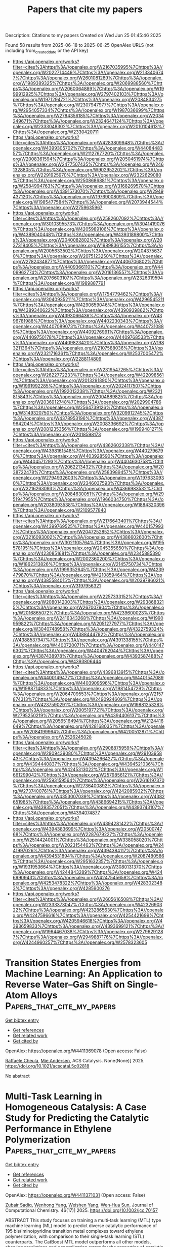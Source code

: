 #+TITLE: Papers that cite my papers
Description: Citations to my papers
Created on Wed Jun 25 01:45:46 2025

Found 58 results from 2025-06-18 to 2025-06-25
OpenAlex URLS (not including from_created_date or the API key)
- [[https://api.openalex.org/works?filter=cites%3Ahttps%3A//openalex.org/W2167035995%7Chttps%3A//openalex.org/W2022714449%7Chttps%3A//openalex.org/W2133406747%7Chttps%3A//openalex.org/W2601081289%7Chttps%3A//openalex.org/W1989389325%7Chttps%3A//openalex.org/W2069988560%7Chttps%3A//openalex.org/W2060064889%7Chttps%3A//openalex.org/W1999912925%7Chttps%3A//openalex.org/W2797402103%7Chttps%3A//openalex.org/W1971294721%7Chttps%3A//openalex.org/W2084834275%7Chttps%3A//openalex.org/W2307947977%7Chttps%3A//openalex.org/W2954057334%7Chttps%3A//openalex.org/W1987036699%7Chttps%3A//openalex.org/W2784356185%7Chttps%3A//openalex.org/W2034249671%7Chttps%3A//openalex.org/W2324647124%7Chttps%3A//openalex.org/W2333048302%7Chttps%3A//openalex.org/W2010104613%7Chttps%3A//openalex.org/W2330420711]]
- [[https://api.openalex.org/works?filter=cites%3Ahttps%3A//openalex.org/W4283809948%7Chttps%3A//openalex.org/W4399305702%7Chttps%3A//openalex.org/W4408448357%7Chttps%3A//openalex.org/W2112767720%7Chttps%3A//openalex.org/W2008361594%7Chttps%3A//openalex.org/W2050461974%7Chttps%3A//openalex.org/W2477507435%7Chttps%3A//openalex.org/W2461328805%7Chttps%3A//openalex.org/W902952202%7Chttps%3A//openalex.org/W2291925970%7Chttps%3A//openalex.org/W2322629080%7Chttps%3A//openalex.org/W2508686881%7Chttps%3A//openalex.org/W2584994763%7Chttps%3A//openalex.org/W3168269570%7Chttps%3A//openalex.org/W4391573070%7Chttps%3A//openalex.org/W2949437120%7Chttps%3A//openalex.org/W1976900809%7Chttps%3A//openalex.org/W1985477584%7Chttps%3A//openalex.org/W2073944544%7Chttps%3A//openalex.org/W2759635967]]
- [[https://api.openalex.org/works?filter=cites%3Ahttps%3A//openalex.org/W2582607092%7Chttps%3A//openalex.org/W3010395573%7Chttps%3A//openalex.org/W3041419076%7Chttps%3A//openalex.org/W4205989106%7Chttps%3A//openalex.org/W4389040448%7Chttps%3A//openalex.org/W4393189800%7Chttps%3A//openalex.org/W2040082802%7Chttps%3A//openalex.org/W2037319405%7Chttps%3A//openalex.org/W1989836155%7Chttps%3A//openalex.org/W2005633502%7Chttps%3A//openalex.org/W2043756370%7Chttps%3A//openalex.org/W2075123250%7Chttps%3A//openalex.org/W2782434877%7Chttps%3A//openalex.org/W4406706802%7Chttps%3A//openalex.org/W4409366110%7Chttps%3A//openalex.org/W4409962774%7Chttps%3A//openalex.org/W2016136557%7Chttps%3A//openalex.org/W2076603107%7Chttps%3A//openalex.org/W2326319594%7Chttps%3A//openalex.org/W1989887791]]
- [[https://api.openalex.org/works?filter=cites%3Ahttps%3A//openalex.org/W1754779462%7Chttps%3A//openalex.org/W3040935211%7Chttps%3A//openalex.org/W4296545211%7Chttps%3A//openalex.org/W4290659046%7Chttps%3A//openalex.org/W4389340622%7Chttps%3A//openalex.org/W4390939862%7Chttps%3A//openalex.org/W4393066436%7Chttps%3A//openalex.org/W4396781988%7Chttps%3A//openalex.org/W4402230343%7Chttps%3A//openalex.org/W4407089073%7Chttps%3A//openalex.org/W4407310889%7Chttps%3A//openalex.org/W4409276991%7Chttps%3A//openalex.org/W4409750178%7Chttps%3A//openalex.org/W4409768533%7Chttps%3A//openalex.org/W4409823420%7Chttps%3A//openalex.org/W1983211364%7Chttps%3A//openalex.org/W2107588036%7Chttps%3A//openalex.org/W2321716361%7Chttps%3A//openalex.org/W2537005472%7Chttps%3A//openalex.org/W2288114809]]
- [[https://api.openalex.org/works?filter=cites%3Ahttps%3A//openalex.org/W2319547265%7Chttps%3A//openalex.org/W2622772233%7Chttps%3A//openalex.org/W4220985611%7Chttps%3A//openalex.org/W2013291890%7Chttps%3A//openalex.org/W1991992285%7Chttps%3A//openalex.org/W2024117507%7Chttps%3A//openalex.org/W1992013238%7Chttps%3A//openalex.org/W2321815843%7Chttps%3A//openalex.org/W2004889825%7Chttps%3A//openalex.org/W2036912748%7Chttps%3A//openalex.org/W2029904786%7Chttps%3A//openalex.org/W2564739126%7Chttps%3A//openalex.org/W3149320750%7Chttps%3A//openalex.org/W3209912745%7Chttps%3A//openalex.org/W4378953196%7Chttps%3A//openalex.org/W4387964204%7Chttps%3A//openalex.org/W2008336692%7Chttps%3A//openalex.org/W2081235356%7Chttps%3A//openalex.org/W1999481271%7Chttps%3A//openalex.org/W2018598173]]
- [[https://api.openalex.org/works?filter=cites%3Ahttps%3A//openalex.org/W4362602338%7Chttps%3A//openalex.org/W4398161548%7Chttps%3A//openalex.org/W4402796790%7Chttps%3A//openalex.org/W4403928590%7Chttps%3A//openalex.org/W4404571293%7Chttps%3A//openalex.org/W4404630758%7Chttps%3A//openalex.org/W2062213432%7Chttps%3A//openalex.org/W2038722478%7Chttps%3A//openalex.org/W2583989457%7Chttps%3A//openalex.org/W2794932603%7Chttps%3A//openalex.org/W1976330930%7Chttps%3A//openalex.org/W2346037593%7Chttps%3A//openalex.org/W3216263093%7Chttps%3A//openalex.org/W4366983532%7Chttps%3A//openalex.org/W2084630051%7Chttps%3A//openalex.org/W2951947955%7Chttps%3A//openalex.org/W1966034750%7Chttps%3A//openalex.org/W2038093538%7Chttps%3A//openalex.org/W1884320396%7Chttps%3A//openalex.org/W2109577840]]
- [[https://api.openalex.org/works?filter=cites%3Ahttps%3A//openalex.org/W2176643401%7Chttps%3A//openalex.org/W4399769525%7Chttps%3A//openalex.org/W4401579937%7Chttps%3A//openalex.org/W2047252852%7Chttps%3A//openalex.org/W3216093002%7Chttps%3A//openalex.org/W4386602600%7Chttps%3A//openalex.org/W3021105764%7Chttps%3A//openalex.org/W1955781951%7Chttps%3A//openalex.org/W2045355650%7Chttps%3A//openalex.org/W4230851681%7Chttps%3A//openalex.org/W2345885390%7Chttps%3A//openalex.org/W2002360200%7Chttps%3A//openalex.org/W1862313826%7Chttps%3A//openalex.org/W2145750734%7Chttps%3A//openalex.org/W1999352645%7Chttps%3A//openalex.org/W4239479870%7Chttps%3A//openalex.org/W4210859464%7Chttps%3A//openalex.org/W4385584015%7Chttps%3A//openalex.org/W2039786021%7Chttps%3A//openalex.org/W3197956321]]
- [[https://api.openalex.org/works?filter=cites%3Ahttps%3A//openalex.org/W2257333152%7Chttps%3A//openalex.org/W2080142003%7Chttps%3A//openalex.org/W2938683215%7Chttps%3A//openalex.org/W267007904%7Chttps%3A//openalex.org/W2016865072%7Chttps%3A//openalex.org/W4239600023%7Chttps%3A//openalex.org/W2416343268%7Chttps%3A//openalex.org/W1990959822%7Chttps%3A//openalex.org/W2051277977%7Chttps%3A//openalex.org/W3040748958%7Chttps%3A//openalex.org/W4322759324%7Chttps%3A//openalex.org/W4388444792%7Chttps%3A//openalex.org/W4388537947%7Chttps%3A//openalex.org/W4391338155%7Chttps%3A//openalex.org/W4400720071%7Chttps%3A//openalex.org/W4401476302%7Chttps%3A//openalex.org/W4404762044%7Chttps%3A//openalex.org/W4387438978%7Chttps%3A//openalex.org/W4393587488%7Chttps%3A//openalex.org/W4393806444]]
- [[https://api.openalex.org/works?filter=cites%3Ahttps%3A//openalex.org/W4396813915%7Chttps%3A//openalex.org/W4400149477%7Chttps%3A//openalex.org/W4401547089%7Chttps%3A//openalex.org/W4403909596%7Chttps%3A//openalex.org/W1988714833%7Chttps%3A//openalex.org/W1981454729%7Chttps%3A//openalex.org/W2064709553%7Chttps%3A//openalex.org/W2157874313%7Chttps%3A//openalex.org/W2490924609%7Chttps%3A//openalex.org/W4237590291%7Chttps%3A//openalex.org/W1988125328%7Chttps%3A//openalex.org/W2005197721%7Chttps%3A//openalex.org/W2795250219%7Chttps%3A//openalex.org/W4394406137%7Chttps%3A//openalex.org/W2056516494%7Chttps%3A//openalex.org/W2124416649%7Chttps%3A//openalex.org/W4281680351%7Chttps%3A//openalex.org/W2084199964%7Chttps%3A//openalex.org/W4200512871%7Chttps%3A//openalex.org/W2526245028]]
- [[https://api.openalex.org/works?filter=cites%3Ahttps%3A//openalex.org/W2908875959%7Chttps%3A//openalex.org/W2909439080%7Chttps%3A//openalex.org/W2910395843%7Chttps%3A//openalex.org/W4394266427%7Chttps%3A//openalex.org/W4394440837%7Chttps%3A//openalex.org/W4394521036%7Chttps%3A//openalex.org/W4245313022%7Chttps%3A//openalex.org/W1661299042%7Chttps%3A//openalex.org/W2579856121%7Chttps%3A//openalex.org/W2593159564%7Chttps%3A//openalex.org/W2616197370%7Chttps%3A//openalex.org/W2736400892%7Chttps%3A//openalex.org/W2737400761%7Chttps%3A//openalex.org/W4242085932%7Chttps%3A//openalex.org/W4353007039%7Chttps%3A//openalex.org/W4382651985%7Chttps%3A//openalex.org/W4386694215%7Chttps%3A//openalex.org/W4393572051%7Chttps%3A//openalex.org/W4393743107%7Chttps%3A//openalex.org/W4394074877]]
- [[https://api.openalex.org/works?filter=cites%3Ahttps%3A//openalex.org/W4394281422%7Chttps%3A//openalex.org/W4394383699%7Chttps%3A//openalex.org/W2050074768%7Chttps%3A//openalex.org/W2287679227%7Chttps%3A//openalex.org/W2514424001%7Chttps%3A//openalex.org/W338058020%7Chttps%3A//openalex.org/W2023154463%7Chttps%3A//openalex.org/W2441997026%7Chttps%3A//openalex.org/W4394384117%7Chttps%3A//openalex.org/W4394531894%7Chttps%3A//openalex.org/W2087480586%7Chttps%3A//openalex.org/W2951632357%7Chttps%3A//openalex.org/W1931953664%7Chttps%3A//openalex.org/W3080131370%7Chttps%3A//openalex.org/W4244843289%7Chttps%3A//openalex.org/W4246990943%7Chttps%3A//openalex.org/W4247545658%7Chttps%3A//openalex.org/W4253478322%7Chttps%3A//openalex.org/W4283023483%7Chttps%3A//openalex.org/W4285900276]]
- [[https://api.openalex.org/works?filter=cites%3Ahttps%3A//openalex.org/W2605616508%7Chttps%3A//openalex.org/W2333373047%7Chttps%3A//openalex.org/W4232690322%7Chttps%3A//openalex.org/W4232865630%7Chttps%3A//openalex.org/W4247596616%7Chttps%3A//openalex.org/W4254421699%7Chttps%3A//openalex.org/W4205946618%7Chttps%3A//openalex.org/W4393659833%7Chttps%3A//openalex.org/W4393699121%7Chttps%3A//openalex.org/W1964467038%7Chttps%3A//openalex.org/W2796291287%7Chttps%3A//openalex.org/W2949887176%7Chttps%3A//openalex.org/W4244960257%7Chttps%3A//openalex.org/W2578323605]]

* Transition States Energies from Machine Learning: An Application to Reverse Water–Gas Shift on Single-Atom Alloys  :Papers_that_cite_my_papers:
:PROPERTIES:
:UUID: https://openalex.org/W4411369078
:TOPICS: Machine Learning in Materials Science, Catalysis and Oxidation Reactions, Catalytic Processes in Materials Science
:PUBLICATION_DATE: 2025-06-17
:END:    
    
[[elisp:(doi-add-bibtex-entry "https://doi.org/10.1021/acscatal.5c02818")][Get bibtex entry]] 

- [[elisp:(progn (xref--push-markers (current-buffer) (point)) (oa--referenced-works "https://openalex.org/W4411369078"))][Get references]]
- [[elisp:(progn (xref--push-markers (current-buffer) (point)) (oa--related-works "https://openalex.org/W4411369078"))][Get related work]]
- [[elisp:(progn (xref--push-markers (current-buffer) (point)) (oa--cited-by-works "https://openalex.org/W4411369078"))][Get cited by]]

OpenAlex: https://openalex.org/W4411369078 (Open access: False)
    
[[https://openalex.org/A5022902169][Raffaele Cheula]], [[https://openalex.org/A5060065812][Mie Andersen]], ACS Catalysis. None(None)] 2025. https://doi.org/10.1021/acscatal.5c02818 
     
No abstract    

    

* Multi‐Task Learning in Homogeneous Catalysis: A Case Study for Predicting the Catalytic Performance in Ethylene Polymerization  :Papers_that_cite_my_papers:
:PROPERTIES:
:UUID: https://openalex.org/W4411371031
:TOPICS: Machine Learning in Materials Science, Computational Drug Discovery Methods, Fuel Cells and Related Materials
:PUBLICATION_DATE: 2025-06-17
:END:    
    
[[elisp:(doi-add-bibtex-entry "https://doi.org/10.1002/jcc.70157")][Get bibtex entry]] 

- [[elisp:(progn (xref--push-markers (current-buffer) (point)) (oa--referenced-works "https://openalex.org/W4411371031"))][Get references]]
- [[elisp:(progn (xref--push-markers (current-buffer) (point)) (oa--related-works "https://openalex.org/W4411371031"))][Get related work]]
- [[elisp:(progn (xref--push-markers (current-buffer) (point)) (oa--cited-by-works "https://openalex.org/W4411371031"))][Get cited by]]

OpenAlex: https://openalex.org/W4411371031 (Open access: False)
    
[[https://openalex.org/A5098658466][Zubair Sadiq]], [[https://openalex.org/A5066301860][Wenhong Yang]], [[https://openalex.org/A5001301417][Weishen Yang]], [[https://openalex.org/A5101580594][Wen‐Hua Sun]], Journal of Computational Chemistry. 46(17)] 2025. https://doi.org/10.1002/jcc.70157 
     
ABSTRACT This study focuses on training a multi‐task learning (MTL) type machine learning (ML) model to predict diverse catalytic performance of 195 bis(imino)pyridine transition metal complexes toward ethylene polymerization, with comparison to their single‐task learning (STL) counterparts. The CatBoost MTL model outperforms all other models, showing predictions and generalization errors for the properties of catalytic activity ( R t 2 =0.741, R 2 = 0.985, Q 2 = 0.600), molecular weight ( R t 2 =0.873, R 2 = 0.997, Q 2 = 0.846), molecular weight distribution ( R t 2 =0.831, R 2 = 0.999, Q 2 = 0.839), and melting temperature ( R t 2 =0.813, R 2 = 0.992, Q 2 = 0.625) of the produced polymer. The interpretation of the model reveals that complexes with electron‐donating groups, simple alkyl groups (such as methyl groups etc.), and a higher degree of unsaturation (presence of double or triple bonds) positively influence the predicted properties. Subsequently, providing insights into the underlying mechanisms of variation in catalytic performance, new complexes are designed with superior catalytic performances.    

    

* Advanced Fe Electrocatalysts: Unlocking Sustainable, Selective, and Durable Seawater Electrolysis  :Papers_that_cite_my_papers:
:PROPERTIES:
:UUID: https://openalex.org/W4411374857
:TOPICS: Electrocatalysts for Energy Conversion, Advanced battery technologies research, Hybrid Renewable Energy Systems
:PUBLICATION_DATE: 2025-06-08
:END:    
    
[[elisp:(doi-add-bibtex-entry "https://doi.org/10.1002/adfm.202506186")][Get bibtex entry]] 

- [[elisp:(progn (xref--push-markers (current-buffer) (point)) (oa--referenced-works "https://openalex.org/W4411374857"))][Get references]]
- [[elisp:(progn (xref--push-markers (current-buffer) (point)) (oa--related-works "https://openalex.org/W4411374857"))][Get related work]]
- [[elisp:(progn (xref--push-markers (current-buffer) (point)) (oa--cited-by-works "https://openalex.org/W4411374857"))][Get cited by]]

OpenAlex: https://openalex.org/W4411374857 (Open access: False)
    
[[https://openalex.org/A5009872415][Diab Khalafallah]], [[https://openalex.org/A5068653819][Libei Feng]], [[https://openalex.org/A5017019361][Zhiyuan Sun]], [[https://openalex.org/A5007547111][Shengfu Tong]], [[https://openalex.org/A5100440600][Jue Wang]], [[https://openalex.org/A5047437279][Qinfang Zhang]], Advanced Functional Materials. None(None)] 2025. https://doi.org/10.1002/adfm.202506186 
     
Abstract Seawater electrolysis (SWE) serves as a renewable alternative, significantly lowering the costs of electrolyzer technologies by eliminating the need for supplementary water purification operations, hence facilitating marine offshore H 2 generation and providing pure drinking water. Nonetheless, the intricate composition of seawater and the challenges associated with commercial SWE are significant, including local pH variations, solid impurities and precipitates, and the competition between the chlorine evolution reaction (CER) and oxygen evolution reaction (OER). To reshape the energy landscape and achieve carbon neutrality, the development of cost‐efficient electrocatalysts for SWE with adjustable electrocatalytic activity, enhanced OER selectivity, and sustained stability under elevated current densities is a crucial consideration and pragmatic option. This review systematically elucidates the principles and mechanisms of SWE, analyzes corrosion resistance strategies, and identifies difficulties related to activity and durability to enhance comprehensive research and practical application of Fe‐based electrocatalysts. It critically examines diverse contemporary methodologies for tailoring advanced Fe nanomaterials and summarizes the latest developments in various electrocatalysts for hydrogen evolution reaction (HER), OER in seawater, and overall seawater splitting (OSWS), supported by significant studies from recent literature. Furthermore, current challenges, opportunities, and distinctive insights for developing efficient and durable electrocatalysts and integrated seawater electrolyzers are well emphasized.    

    

* Water Nanofilms Mediate Adhesion and Heat Transfer at Hematite‐Hydrocarbon Interfaces  :Papers_that_cite_my_papers:
:PROPERTIES:
:UUID: https://openalex.org/W4411376896
:TOPICS: Iron oxide chemistry and applications, Clay minerals and soil interactions, Pickering emulsions and particle stabilization
:PUBLICATION_DATE: 2025-06-17
:END:    
    
[[elisp:(doi-add-bibtex-entry "https://doi.org/10.1002/admi.202500267")][Get bibtex entry]] 

- [[elisp:(progn (xref--push-markers (current-buffer) (point)) (oa--referenced-works "https://openalex.org/W4411376896"))][Get references]]
- [[elisp:(progn (xref--push-markers (current-buffer) (point)) (oa--related-works "https://openalex.org/W4411376896"))][Get related work]]
- [[elisp:(progn (xref--push-markers (current-buffer) (point)) (oa--cited-by-works "https://openalex.org/W4411376896"))][Get cited by]]

OpenAlex: https://openalex.org/W4411376896 (Open access: True)
    
[[https://openalex.org/A5080390822][Fionn Carman]], [[https://openalex.org/A5102974102][Fernando Bresme]], [[https://openalex.org/A5060537444][Billy Wu]], [[https://openalex.org/A5058749378][Daniele Dini]], [[https://openalex.org/A5021277983][James P. Ewen]], Advanced Materials Interfaces. None(None)] 2025. https://doi.org/10.1002/admi.202500267 
     
Abstract A detailed understanding of nanoscale heat transport at metal oxide‐hydrocarbon interfaces is critical for many applications that require efficient thermal management. Under ambient conditions, water nanofilms are expected to form at these interfaces, but these are rarely accounted for in simulations. Using molecular dynamics simulations, it is shown that water nanofilms at the hydroxylated hematite/poly‐α‐olefin (PAO) interface significantly affect wettability and thermal transport. Including water nanofilms improves agreement with experimental work of adhesion, which cannot be replicated with anhydrous systems using realistic solid–liquid interactions. For water films thicker than one monolayer, interfacial thermal resistance (ITR) converges to a consistent value, independent of solid–liquid interaction strength. This value is dominated by the ITR at the water/PAO interface. The ITR at the water/PAO interface is dependent on the surface area between the water film and the PAO and the magnitude of the interfacial potential. These simulations provide a more precise estimate of ITR at the hematite/PAO interface by accounting for surface hydration expected in experiments under ambient conditions. This study offers crucial insights into the roles of surface hydroxylation and water nanofilms in controlling wettability and thermal transport at industrially important interfaces.    

    

* Axiomatic Design for Analysis and Noniterative Engineering of Photoelectrochemical Cells for CO2 Conversion at High Photon to Product Yield  :Papers_that_cite_my_papers:
:PROPERTIES:
:UUID: https://openalex.org/W4411377550
:TOPICS: CO2 Reduction Techniques and Catalysts, Advanced Photocatalysis Techniques, Machine Learning in Materials Science
:PUBLICATION_DATE: 2025-06-17
:END:    
    
[[elisp:(doi-add-bibtex-entry "https://doi.org/10.1021/aps.5c00004")][Get bibtex entry]] 

- [[elisp:(progn (xref--push-markers (current-buffer) (point)) (oa--referenced-works "https://openalex.org/W4411377550"))][Get references]]
- [[elisp:(progn (xref--push-markers (current-buffer) (point)) (oa--related-works "https://openalex.org/W4411377550"))][Get related work]]
- [[elisp:(progn (xref--push-markers (current-buffer) (point)) (oa--cited-by-works "https://openalex.org/W4411377550"))][Get cited by]]

OpenAlex: https://openalex.org/W4411377550 (Open access: True)
    
[[https://openalex.org/A5068172668][Suzanne Assen]], [[https://openalex.org/A5068591534][G. J. A. Sevink]], [[https://openalex.org/A5023651872][Huub J. M. de Groot]], Artificial photosynthesis.. None(None)] 2025. https://doi.org/10.1021/aps.5c00004 
     
No abstract    

    

* Machine learning-guided discovery of thermodynamically stable single-atom catalysts on functionalized MXenes for enhanced oxygen reduction and evolution reactions  :Papers_that_cite_my_papers:
:PROPERTIES:
:UUID: https://openalex.org/W4411378272
:TOPICS: MXene and MAX Phase Materials, Advanced Photocatalysis Techniques, Electrocatalysts for Energy Conversion
:PUBLICATION_DATE: 2025-01-01
:END:    
    
[[elisp:(doi-add-bibtex-entry "https://doi.org/10.1039/d5ta02929e")][Get bibtex entry]] 

- [[elisp:(progn (xref--push-markers (current-buffer) (point)) (oa--referenced-works "https://openalex.org/W4411378272"))][Get references]]
- [[elisp:(progn (xref--push-markers (current-buffer) (point)) (oa--related-works "https://openalex.org/W4411378272"))][Get related work]]
- [[elisp:(progn (xref--push-markers (current-buffer) (point)) (oa--cited-by-works "https://openalex.org/W4411378272"))][Get cited by]]

OpenAlex: https://openalex.org/W4411378272 (Open access: False)
    
[[https://openalex.org/A5014210151][Hengquan Guo]], [[https://openalex.org/A5002933973][Seung Geol Lee]], Journal of Materials Chemistry A. None(None)] 2025. https://doi.org/10.1039/d5ta02929e 
     
DFT and machine learning are combined to screen transition-metal-doped MXene (Ti 3 C 2 T 2 ) catalysts for oxygen electrocatalysis. Ni–Ti 3 C 2 S 2 and Cu–Ti 3 C 2 S 2 show low ORR/OER overpotentials, highlighting the power of ML-accelerated catalyst design.    

    

* Ir–Co3S4/CoOxHy Heterojunction Enables Efficient Alkaline Oxygen Evolution through Binuclear Ir–Co Active Sites  :Papers_that_cite_my_papers:
:PROPERTIES:
:UUID: https://openalex.org/W4411383367
:TOPICS: Electrocatalysts for Energy Conversion, Catalytic Processes in Materials Science, Fuel Cells and Related Materials
:PUBLICATION_DATE: 2025-06-17
:END:    
    
[[elisp:(doi-add-bibtex-entry "https://doi.org/10.1021/acssuschemeng.5c00603")][Get bibtex entry]] 

- [[elisp:(progn (xref--push-markers (current-buffer) (point)) (oa--referenced-works "https://openalex.org/W4411383367"))][Get references]]
- [[elisp:(progn (xref--push-markers (current-buffer) (point)) (oa--related-works "https://openalex.org/W4411383367"))][Get related work]]
- [[elisp:(progn (xref--push-markers (current-buffer) (point)) (oa--cited-by-works "https://openalex.org/W4411383367"))][Get cited by]]

OpenAlex: https://openalex.org/W4411383367 (Open access: False)
    
[[https://openalex.org/A5009437198][Zheheng Jiang]], [[https://openalex.org/A5100431845][Wei Liu]], [[https://openalex.org/A5107989784][Muzammil Hussain]], [[https://openalex.org/A5100778529][Hao Sun]], [[https://openalex.org/A5103138524][Yun Kuang]], [[https://openalex.org/A5026206936][Yaping Li]], [[https://openalex.org/A5100320239][Wen Liu]], [[https://openalex.org/A5052565332][Daojin Zhou]], [[https://openalex.org/A5100382892][Xiaoming Sun]], ACS Sustainable Chemistry & Engineering. None(None)] 2025. https://doi.org/10.1021/acssuschemeng.5c00603 
     
No abstract    

    

* Diastereoselectivity Controlled by the Hydrogenation Mechanisms during the Electrochemical Reduction of a Carbonyl Group  :Papers_that_cite_my_papers:
:PROPERTIES:
:UUID: https://openalex.org/W4411401811
:TOPICS: Electrocatalysts for Energy Conversion, CO2 Reduction Techniques and Catalysts, Catalysis and Oxidation Reactions
:PUBLICATION_DATE: 2025-06-18
:END:    
    
[[elisp:(doi-add-bibtex-entry "https://doi.org/10.1021/acscatal.4c06733")][Get bibtex entry]] 

- [[elisp:(progn (xref--push-markers (current-buffer) (point)) (oa--referenced-works "https://openalex.org/W4411401811"))][Get references]]
- [[elisp:(progn (xref--push-markers (current-buffer) (point)) (oa--related-works "https://openalex.org/W4411401811"))][Get related work]]
- [[elisp:(progn (xref--push-markers (current-buffer) (point)) (oa--cited-by-works "https://openalex.org/W4411401811"))][Get cited by]]

OpenAlex: https://openalex.org/W4411401811 (Open access: False)
    
[[https://openalex.org/A5101902867][Xin Yuan]], [[https://openalex.org/A5033477141][Kwanpyung Lee]], [[https://openalex.org/A5088916558][J. R. Schmidt]], [[https://openalex.org/A5002017698][Kyoung‐Shin Choi]], ACS Catalysis. None(None)] 2025. https://doi.org/10.1021/acscatal.4c06733 
     
No abstract    

    

* Ab initio calculation of the effect of phosphorus substitution on MgAl2S4 monolayer for electrocatalytic and water-splitting …  :Papers_that_cite_my_papers:
:PROPERTIES:
:UUID: https://openalex.org/W4411405303
:TOPICS: MXene and MAX Phase Materials, 2D Materials and Applications, Electrocatalysts for Energy Conversion
:PUBLICATION_DATE: 2025-06-01
:END:    
    
[[elisp:(doi-add-bibtex-entry "https://doi.org/10.1016/j.jpcs.2025.112880")][Get bibtex entry]] 

- [[elisp:(progn (xref--push-markers (current-buffer) (point)) (oa--referenced-works "https://openalex.org/W4411405303"))][Get references]]
- [[elisp:(progn (xref--push-markers (current-buffer) (point)) (oa--related-works "https://openalex.org/W4411405303"))][Get related work]]
- [[elisp:(progn (xref--push-markers (current-buffer) (point)) (oa--cited-by-works "https://openalex.org/W4411405303"))][Get cited by]]

OpenAlex: https://openalex.org/W4411405303 (Open access: False)
    
[[https://openalex.org/A5018861168][Tarik Ouahrani]], [[https://openalex.org/A5079880464][David Dell’Angelo]], [[https://openalex.org/A5032193567][Ali Esquembre Kučukalić]], [[https://openalex.org/A5011379289][Reda M. Boufatah]], [[https://openalex.org/A5071072847][Michaël Badawi]], [[https://openalex.org/A5065811119][Alfonso Muñoz]], [[https://openalex.org/A5049357016][Daniel Errandonea]], Journal of Physics and Chemistry of Solids. None(None)] 2025. https://doi.org/10.1016/j.jpcs.2025.112880 
     
No abstract    

    

* Targeting Senescent Alveolar Type 2 Cells with a Gene-Editable FePt Dual-Atom Catalyst for Mitigating Idiopathic Pulmonary Fibrosis  :Papers_that_cite_my_papers:
:PROPERTIES:
:UUID: https://openalex.org/W4411407384
:TOPICS: Interstitial Lung Diseases and Idiopathic Pulmonary Fibrosis, Transplantation: Methods and Outcomes, Extracellular vesicles in disease
:PUBLICATION_DATE: 2025-06-18
:END:    
    
[[elisp:(doi-add-bibtex-entry "https://doi.org/10.1021/acsnano.5c04686")][Get bibtex entry]] 

- [[elisp:(progn (xref--push-markers (current-buffer) (point)) (oa--referenced-works "https://openalex.org/W4411407384"))][Get references]]
- [[elisp:(progn (xref--push-markers (current-buffer) (point)) (oa--related-works "https://openalex.org/W4411407384"))][Get related work]]
- [[elisp:(progn (xref--push-markers (current-buffer) (point)) (oa--cited-by-works "https://openalex.org/W4411407384"))][Get cited by]]

OpenAlex: https://openalex.org/W4411407384 (Open access: False)
    
[[https://openalex.org/A5104247270][Qianglan Lu]], [[https://openalex.org/A5084317665][Chengwei Ye]], [[https://openalex.org/A5101651928][Wei Mao]], [[https://openalex.org/A5112542119][Fei Zeng]], [[https://openalex.org/A5100434502][Zhiyong Liu]], [[https://openalex.org/A5017024807][Ruiyue Chen]], [[https://openalex.org/A5014442288][Xiao Cheng]], [[https://openalex.org/A5101854827][Yanfeng Gao]], [[https://openalex.org/A5100377126][Meng Wang]], [[https://openalex.org/A5100347924][Mei Liu]], [[https://openalex.org/A5102755063][Shaochun Tang]], [[https://openalex.org/A5014097042][Yujun Song]], ACS Nano. None(None)] 2025. https://doi.org/10.1021/acsnano.5c04686 
     
Idiopathic pulmonary fibrosis (IPF) remains an age-related, fatal, incurable, epithelial-driven fibrotic lung disease despite the availability of approved antifibrotic drugs. The medical need for effective antipulmonary fibrotic therapies is thus very high. A promising therapeutic intervention for IPF is to target key cellular senescence processes in alveolar type 2 (AT2) cells. Herein, we introduce an inhalable gene-editable nanoplatform, comprising a CRISPR-Cas9 gene-editing system linked to a core FePt diatomic catalyst, encapsulated within a biocompatible hyaluronic acid (HA) surface layer (FePtR@HA). The FePt diatomic site facilitates H2O2 bridge adsorption, enabling efficient O-O bond cleavage and rapid catalytic conversion. The strong Fe-Pt interaction modulates the metal's d-band center, optimizing the adsorption of oxygen-containing intermediates. This precise regulation efficiently clears ROS, delivering robust antioxidant and antisenescence effects to AT2 cells. Simultaneously, the CRISPR-Cas9 gene editing system knocks down the pro-aging gene KAT7, reducing senescence-associated secretory phenotype (SASP) factors and further reversing AT2 cell senescence. Additionally, we demonstrated the antifibrotic efficacy of FePtR@HA in a lung-on-a-chip model, where it reprogrammed the fibrotic microenvironment, prevented myofibroblast recruitment to AT2 cells. Moreover, FePtR@HA showed satisfactory results in IPF mouse models, alleviating fibrosis and presenting a highly promising approach to combat the progression of IPF.    

    

* Carbon Dioxide Electroreduction on Gold without Metal or Organic Cations  :Papers_that_cite_my_papers:
:PROPERTIES:
:UUID: https://openalex.org/W4411411737
:TOPICS: CO2 Reduction Techniques and Catalysts, Molecular Junctions and Nanostructures, Ionic liquids properties and applications
:PUBLICATION_DATE: 2025-06-18
:END:    
    
[[elisp:(doi-add-bibtex-entry "https://doi.org/10.1021/acscatal.5c02785")][Get bibtex entry]] 

- [[elisp:(progn (xref--push-markers (current-buffer) (point)) (oa--referenced-works "https://openalex.org/W4411411737"))][Get references]]
- [[elisp:(progn (xref--push-markers (current-buffer) (point)) (oa--related-works "https://openalex.org/W4411411737"))][Get related work]]
- [[elisp:(progn (xref--push-markers (current-buffer) (point)) (oa--cited-by-works "https://openalex.org/W4411411737"))][Get cited by]]

OpenAlex: https://openalex.org/W4411411737 (Open access: True)
    
[[https://openalex.org/A5070399861][Hansaem Jang]], [[https://openalex.org/A5028443622][Christopher John O'Brien]], [[https://openalex.org/A5102113131][Nathaniel J. D. Hill]], [[https://openalex.org/A5007746313][Adrian M. Gardner]], [[https://openalex.org/A5076217254][Iván Scivetti]], [[https://openalex.org/A5007106018][Gilberto Teobaldi]], [[https://openalex.org/A5103513668][Alexander J. Cowan]], ACS Catalysis. None(None)] 2025. https://doi.org/10.1021/acscatal.5c02785 
     
No abstract    

    

* Machine Learning Force Fields in Electrochemistry: From Fundamentals to Applications  :Papers_that_cite_my_papers:
:PROPERTIES:
:UUID: https://openalex.org/W4411424580
:TOPICS: Machine Learning in Materials Science, Fuel Cells and Related Materials, Computational Drug Discovery Methods
:PUBLICATION_DATE: 2025-06-18
:END:    
    
[[elisp:(doi-add-bibtex-entry "https://doi.org/10.1021/acsnano.5c05553")][Get bibtex entry]] 

- [[elisp:(progn (xref--push-markers (current-buffer) (point)) (oa--referenced-works "https://openalex.org/W4411424580"))][Get references]]
- [[elisp:(progn (xref--push-markers (current-buffer) (point)) (oa--related-works "https://openalex.org/W4411424580"))][Get related work]]
- [[elisp:(progn (xref--push-markers (current-buffer) (point)) (oa--cited-by-works "https://openalex.org/W4411424580"))][Get cited by]]

OpenAlex: https://openalex.org/W4411424580 (Open access: True)
    
[[https://openalex.org/A5014137404][Ryosuke Jinnouchi]], [[https://openalex.org/A5013319689][Saori Minami]], ACS Nano. None(None)] 2025. https://doi.org/10.1021/acsnano.5c05553 
     
This article reviews the foundations and applications of machine learning force fields (MLFFs) in electrochemistry, highlighting their role as a transformative tool in materials science. We first provide an overview of MLFFs, then discuss their applications in ionics and electrochemical reactions, and finally outline future directions. Most MLFF approaches use invariant or equivariant descriptors derived from body-order expansions to represent many-body atomic interactions. These descriptors feed into linear regression models, kernel methods, or neural networks to construct potential energy surfaces for gases, liquids, solids, and interfaces involving inorganic and organic materials. MLFFs have enabled a wide range of advances, including all-atom molecular dynamics (MD), data extraction from MD, and accelerated materials discovery. In MD simulations, MLFFs allow accurate evaluation of ionic conductivity via the fluctuation-dissipation theorem and nonequilibrium MD under electric fields, applied to both solid and polymer electrolytes. For electrochemical reactions, MLFFs and Δ-ML models have been used to predict redox potentials in homogeneous and interfacial systems through thermodynamic integration. MLFFs also enable the extraction of key thermodynamic and kinetic information-such as free energy landscapes and local transport coefficients-from atomic trajectories, facilitating coarse-grained modeling of mass transport and reactions in complex electrolytes. In materials discovery, MLFFs have allowed high-throughput screening of 107 to 108 crystal structures, leading to the identification of promising Li-ion and Na-ion solid electrolytes. MLFFs are expected to continue evolving as a core technology in computational materials science, spanning a wide range from high-precision calculations to large-scale materials exploration.    

    

* Theoretical Study on the Electronic Structure and Efficient Photocatalytic Hydrogen Evolution of Boron-Doped Fibrous Red Phosphorene  :Papers_that_cite_my_papers:
:PROPERTIES:
:UUID: https://openalex.org/W4411431553
:TOPICS: Advanced Photocatalysis Techniques, MXene and MAX Phase Materials, 2D Materials and Applications
:PUBLICATION_DATE: 2025-01-01
:END:    
    
[[elisp:(doi-add-bibtex-entry "https://doi.org/10.7498/aps.74.20250540")][Get bibtex entry]] 

- [[elisp:(progn (xref--push-markers (current-buffer) (point)) (oa--referenced-works "https://openalex.org/W4411431553"))][Get references]]
- [[elisp:(progn (xref--push-markers (current-buffer) (point)) (oa--related-works "https://openalex.org/W4411431553"))][Get related work]]
- [[elisp:(progn (xref--push-markers (current-buffer) (point)) (oa--cited-by-works "https://openalex.org/W4411431553"))][Get cited by]]

OpenAlex: https://openalex.org/W4411431553 (Open access: True)
    
[[https://openalex.org/A5118334541][Lu Yi-Lin]], [[https://openalex.org/A5118390806][Dong Shengjie]], [[https://openalex.org/A5103816456][Cui Fangchao]], [[https://openalex.org/A5021781600][Dongming Chen]], [[https://openalex.org/A5045305101][M.J. Zhuo]], Acta Physica Sinica. 74(16)] 2025. https://doi.org/10.7498/aps.74.20250540 
     
Under the dual challenges of the energy crisis and environmental pollution, the technology of photocatalytic water splitting for hydrogen production has become a research hotspot in clean energy due to its green and sustainable characteristics. As a novel quasi-one-dimensional semiconductor material, fibrous red phosphorene (FRP) exhibits remarkable photocatalytic hydrogen evolution potential, owing to its moderate bandgap, high carrier mobility, and excellent air stability. Based on first-principles calculations, we systematically investigated the regulatory mechanisms of a series of non-metallic elements <i>X</i> (B, C, N, O, Si, S, As, and Se) doping on the electronic structure and catalytic performance of single-layer FRP. The results show that the element <i>X</i> can effectively enhance the hydrogen evolution reaction (HER) activity of single-layer FRP. Among them, four doped systems (S-doped at site 1, B-doped at sites 1/2/5) exhibit excellent catalytic activity for HER. In particular, the B-doped system at site 2 has the most ideal free energy of hydrogen adsorption (Δ<i>G</i><sub>H*</sub>), and its overpotential (<i>η</i> = -0.074 V) is comparable to that of the noble metal Pt catalyst. Through the analysis of the electronic structure, it is found that the enhancement of the HER catalytic activity is closely related to the downward shift of the <i>X</i> pz-band center at the adsorption site. There is a direct proportional relationship between Δ<i>G</i><sub>H*</sub> and the <i>X</i> <i>p</i><sub>z</sub>-band center (R<sup>2</sup> ≥ 0.78), indicating that the <i>X</i> <i>p</i><sub>z</sub>-band center can serve as a key electronic descriptor for regulating the HER activity. Further verification by calculations using the HSE06 hybrid functional shows that the band edge positions of the B-doped system can span both sides of the redox potential of water, and the light absorption range covers the visible light region, indicating the thermodynamic feasibility and spectral response advantages of this system in the application of photocatalytic overall water splitting. This study provides important theoretical guidance for the design of efficient FRP-based photocatalytic materials based on the non-metallic doping strategy.    

    

* Role of pz band in hybrid carbon-bimetallic subnanocluster PtM (M = 3d, 4d, 5d block metals) catalysts to boost electrochemical oxygen reduction reaction  :Papers_that_cite_my_papers:
:PROPERTIES:
:UUID: https://openalex.org/W4411438679
:TOPICS: Electrocatalysts for Energy Conversion, Fuel Cells and Related Materials, Catalytic Processes in Materials Science
:PUBLICATION_DATE: 2025-06-19
:END:    
    
[[elisp:(doi-add-bibtex-entry "https://doi.org/10.1016/j.apsadv.2025.100792")][Get bibtex entry]] 

- [[elisp:(progn (xref--push-markers (current-buffer) (point)) (oa--referenced-works "https://openalex.org/W4411438679"))][Get references]]
- [[elisp:(progn (xref--push-markers (current-buffer) (point)) (oa--related-works "https://openalex.org/W4411438679"))][Get related work]]
- [[elisp:(progn (xref--push-markers (current-buffer) (point)) (oa--cited-by-works "https://openalex.org/W4411438679"))][Get cited by]]

OpenAlex: https://openalex.org/W4411438679 (Open access: False)
    
[[https://openalex.org/A5009296060][Eoyoon Lee]], [[https://openalex.org/A5005962403][Sangyong Shin]], [[https://openalex.org/A5100695063][Hyunjoo Lee]], [[https://openalex.org/A5066805209][Hyung Chul Ham]], Applied Surface Science Advances. 28(None)] 2025. https://doi.org/10.1016/j.apsadv.2025.100792 
     
No abstract    

    

* Aqueous Stability of Metallic Materials and Metal Oxides  :Papers_that_cite_my_papers:
:PROPERTIES:
:UUID: https://openalex.org/W4411459298
:TOPICS: Electrocatalysts for Energy Conversion, Electrochemical Analysis and Applications, Machine Learning in Materials Science
:PUBLICATION_DATE: 2025-06-19
:END:    
    
[[elisp:(doi-add-bibtex-entry "https://doi.org/10.1021/acs.chemmater.5c00455")][Get bibtex entry]] 

- [[elisp:(progn (xref--push-markers (current-buffer) (point)) (oa--referenced-works "https://openalex.org/W4411459298"))][Get references]]
- [[elisp:(progn (xref--push-markers (current-buffer) (point)) (oa--related-works "https://openalex.org/W4411459298"))][Get related work]]
- [[elisp:(progn (xref--push-markers (current-buffer) (point)) (oa--cited-by-works "https://openalex.org/W4411459298"))][Get cited by]]

OpenAlex: https://openalex.org/W4411459298 (Open access: False)
    
[[https://openalex.org/A5074112631][Yizhan Zhang]], [[https://openalex.org/A5100403274][Lin Wang]], [[https://openalex.org/A5107769759][Elena Scivally]], [[https://openalex.org/A5109145044][Kenneth James]], [[https://openalex.org/A5066879426][Evelyn McBride]], [[https://openalex.org/A5025874539][Mahesh Jagathpriya Dheerasinghe]], [[https://openalex.org/A5038653645][Michael Shatruk]], [[https://openalex.org/A5073648643][Yan Zeng]], [[https://openalex.org/A5070260665][Bin Ouyang]], Chemistry of Materials. None(None)] 2025. https://doi.org/10.1021/acs.chemmater.5c00455 
     
No abstract    

    

* Polaronic Competition Triggers the H2O2 Evolution on Perovskite Oxides during Water Oxidation  :Papers_that_cite_my_papers:
:PROPERTIES:
:UUID: https://openalex.org/W4411466009
:TOPICS: Gas Sensing Nanomaterials and Sensors, Advanced Photocatalysis Techniques, Electrocatalysts for Energy Conversion
:PUBLICATION_DATE: 2025-06-19
:END:    
    
[[elisp:(doi-add-bibtex-entry "https://doi.org/10.1021/acscatal.5c02069")][Get bibtex entry]] 

- [[elisp:(progn (xref--push-markers (current-buffer) (point)) (oa--referenced-works "https://openalex.org/W4411466009"))][Get references]]
- [[elisp:(progn (xref--push-markers (current-buffer) (point)) (oa--related-works "https://openalex.org/W4411466009"))][Get related work]]
- [[elisp:(progn (xref--push-markers (current-buffer) (point)) (oa--cited-by-works "https://openalex.org/W4411466009"))][Get cited by]]

OpenAlex: https://openalex.org/W4411466009 (Open access: True)
    
[[https://openalex.org/A5021775157][Mohsen Sotoudeh]], [[https://openalex.org/A5080273102][Axel Groß]], ACS Catalysis. None(None)] 2025. https://doi.org/10.1021/acscatal.5c02069 
     
No abstract    

    

* Stability Investigation on NiFeOx Electrocatalysts for Oxygen Evolution During on and off Cycles in Harsh Alkaline Conditions  :Papers_that_cite_my_papers:
:PROPERTIES:
:UUID: https://openalex.org/W4411466250
:TOPICS: Electrocatalysts for Energy Conversion, Advanced battery technologies research, Fuel Cells and Related Materials
:PUBLICATION_DATE: 2025-06-20
:END:    
    
[[elisp:(doi-add-bibtex-entry "https://doi.org/10.1002/celc.202500081")][Get bibtex entry]] 

- [[elisp:(progn (xref--push-markers (current-buffer) (point)) (oa--referenced-works "https://openalex.org/W4411466250"))][Get references]]
- [[elisp:(progn (xref--push-markers (current-buffer) (point)) (oa--related-works "https://openalex.org/W4411466250"))][Get related work]]
- [[elisp:(progn (xref--push-markers (current-buffer) (point)) (oa--cited-by-works "https://openalex.org/W4411466250"))][Get cited by]]

OpenAlex: https://openalex.org/W4411466250 (Open access: True)
    
[[https://openalex.org/A5063088946][Reika Suzuki]], [[https://openalex.org/A5001701683][Keisuke Obata]], [[https://openalex.org/A5017510216][Yutaka Sasaki]], [[https://openalex.org/A5073605078][Kiyohiro Adachi]], [[https://openalex.org/A5077913046][Kazuhiro Takanabe]], ChemElectroChem. None(None)] 2025. https://doi.org/10.1002/celc.202500081 
     
Water electrolysis powered by renewable energy sources is a mature and practical technique to produce green hydrogen. Its production cost is heavily influenced by efficiency and durability, with a particular concern being the durability of anodes for oxygen evolution reaction (OER) in highly oxidative and acidic/alkaline environments at elevated temperatures. Durability during intermittent operations with renewable sources, factoring in on/off cycling, is also a consideration. This study investigates the durability of NiFeO x , one of the most active electrocatalysts in alkaline conditions, under various conditions including industrially relevant conditions: 7 M KOH at 80 °C and 600 mA cm −2 . The results show that on/off operations with extensive potential variation caused severe degradations compared to constant OER operations. However, stability improves slightly with the addition of saturated Fe 3+ ions into the electrolyte, preventing Fe leaching. By dissecting the degradation mechanism step‐by‐step, this study illuminates the limitations and assists in creating strategies for highly durable electrolysis systems.    

    

* Leveraging LLMs to identify patent-free glass materials  :Papers_that_cite_my_papers:
:PROPERTIES:
:UUID: https://openalex.org/W4411466319
:TOPICS: Metallurgical Processes and Thermodynamics, Research Data Management Practices, Machine Learning in Materials Science
:PUBLICATION_DATE: 2025-06-20
:END:    
    
[[elisp:(doi-add-bibtex-entry "https://doi.org/10.1016/j.commatsci.2025.114022")][Get bibtex entry]] 

- [[elisp:(progn (xref--push-markers (current-buffer) (point)) (oa--referenced-works "https://openalex.org/W4411466319"))][Get references]]
- [[elisp:(progn (xref--push-markers (current-buffer) (point)) (oa--related-works "https://openalex.org/W4411466319"))][Get related work]]
- [[elisp:(progn (xref--push-markers (current-buffer) (point)) (oa--cited-by-works "https://openalex.org/W4411466319"))][Get cited by]]

OpenAlex: https://openalex.org/W4411466319 (Open access: False)
    
[[https://openalex.org/A5078010608][Shingo Urata]], [[https://openalex.org/A5111792599][N. Miya]], [[https://openalex.org/A5101667587][Ryota Hashimoto]], [[https://openalex.org/A5061882470][Teppei Konishi]], [[https://openalex.org/A5014773909][Kensuke Fujii]], [[https://openalex.org/A5060629369][Yumiko Katayama]], [[https://openalex.org/A5024558352][Kazuki Kanehara]], Computational Materials Science. 258(None)] 2025. https://doi.org/10.1016/j.commatsci.2025.114022 
     
No abstract    

    

* Single Crystalline CoNi Selenite for Investigating a Metal Synergic Effect in Electrocatalytic Water Oxidation  :Papers_that_cite_my_papers:
:PROPERTIES:
:UUID: https://openalex.org/W4411466968
:TOPICS: Electrocatalysts for Energy Conversion, Electrochemical Analysis and Applications, Advanced battery technologies research
:PUBLICATION_DATE: 2025-06-19
:END:    
    
[[elisp:(doi-add-bibtex-entry "https://doi.org/10.1021/acscatal.5c02941")][Get bibtex entry]] 

- [[elisp:(progn (xref--push-markers (current-buffer) (point)) (oa--referenced-works "https://openalex.org/W4411466968"))][Get references]]
- [[elisp:(progn (xref--push-markers (current-buffer) (point)) (oa--related-works "https://openalex.org/W4411466968"))][Get related work]]
- [[elisp:(progn (xref--push-markers (current-buffer) (point)) (oa--cited-by-works "https://openalex.org/W4411466968"))][Get cited by]]

OpenAlex: https://openalex.org/W4411466968 (Open access: False)
    
[[https://openalex.org/A5103139998][Ting Wang]], [[https://openalex.org/A5020893901][Zhuoya Pei]], [[https://openalex.org/A5100424597][Dandan Chen]], [[https://openalex.org/A5045947777][Shujiao Yang]], [[https://openalex.org/A5100758662][Xiaohan Liu]], [[https://openalex.org/A5012680808][Jiwu Zhao]], [[https://openalex.org/A5101540451][Xuepeng Zhang]], [[https://openalex.org/A5023594276][Rui Cao]], [[https://openalex.org/A5100441671][Wei Zhang]], ACS Catalysis. None(None)] 2025. https://doi.org/10.1021/acscatal.5c02941 
     
No abstract    

    

* Single-Atom Cobalt on N-Doped Reduced Graphene Oxide Pushes the Oxygen Reduction Reaction toward 4-Electron Pathway  :Papers_that_cite_my_papers:
:PROPERTIES:
:UUID: https://openalex.org/W4411467810
:TOPICS: Electrocatalysts for Energy Conversion, Electrochemical Analysis and Applications, Fuel Cells and Related Materials
:PUBLICATION_DATE: 2025-06-20
:END:    
    
[[elisp:(doi-add-bibtex-entry "https://doi.org/10.21203/rs.3.rs-6904882/v1")][Get bibtex entry]] 

- [[elisp:(progn (xref--push-markers (current-buffer) (point)) (oa--referenced-works "https://openalex.org/W4411467810"))][Get references]]
- [[elisp:(progn (xref--push-markers (current-buffer) (point)) (oa--related-works "https://openalex.org/W4411467810"))][Get related work]]
- [[elisp:(progn (xref--push-markers (current-buffer) (point)) (oa--cited-by-works "https://openalex.org/W4411467810"))][Get cited by]]

OpenAlex: https://openalex.org/W4411467810 (Open access: False)
    
[[https://openalex.org/A5022186816][Francesca Risplendi]], [[https://openalex.org/A5033927474][Nadia Garino]], [[https://openalex.org/A5051829015][Juqin Zeng]], [[https://openalex.org/A5029302428][Adriano Sacco]], [[https://openalex.org/A5002751624][Shweta Mehta]], [[https://openalex.org/A5072542249][Chiara Deriu]], [[https://openalex.org/A5058963090][Laura Fabris]], [[https://openalex.org/A5024025700][M. Fontana]], [[https://openalex.org/A5068163713][Angelica Chiodoni]], [[https://openalex.org/A5082225276][Giancarlo Cicero]], [[https://openalex.org/A5108127923][Micaela Castellino]], Research Square (Research Square). None(None)] 2025. https://doi.org/10.21203/rs.3.rs-6904882/v1 
     
Abstract We present a cobalt-based single-atom catalyst (SAC) anchored on nitrogen-doped reduced graphene oxide (Co-N-rGO), synthesized via a rapid, one-pot microwave-assisted method. Comprehensive characterization by FESEM, TEM, Raman spectroscopy, and X-ray photoelectron spectroscopy confirms the successful formation of atomically dispersed Co(II) centers, coordinated to oxygen-containing functional groups within the graphene matrix, with no evidence of metallic clusters or oxide nanoparticles. The atomically dispersed Co sites act as highly active centers for the oxygen reduction reaction (ORR) in alkaline media, delivering near four-electron transfer efficiency, a positive onset potential, and outstanding durability that surpasses commercial Pt/C catalysts. First-principles density functional theory (DFT) calculations corroborate the XPS findings and reveal the electronic structure of the Co–O coordination environment, offering atomistic insight into the catalytic mechanism. The synergy between precise site isolation, optimized local coordination, and electronic modulation enables the superior electrocatalytic performance of this Co SAC. This study establishes a versatile and scalable framework for engineering high-performance ORR catalysts featuring non-noble metal single-atom active sites.    

    

* Single Atom Engineering for Electrocatalysis: Fundamentals and Applications  :Papers_that_cite_my_papers:
:PROPERTIES:
:UUID: https://openalex.org/W4411469722
:TOPICS: Electrocatalysts for Energy Conversion, Electrochemical Analysis and Applications, Catalytic Processes in Materials Science
:PUBLICATION_DATE: 2025-06-20
:END:    
    
[[elisp:(doi-add-bibtex-entry "https://doi.org/10.1021/acscatal.4c08027")][Get bibtex entry]] 

- [[elisp:(progn (xref--push-markers (current-buffer) (point)) (oa--referenced-works "https://openalex.org/W4411469722"))][Get references]]
- [[elisp:(progn (xref--push-markers (current-buffer) (point)) (oa--related-works "https://openalex.org/W4411469722"))][Get related work]]
- [[elisp:(progn (xref--push-markers (current-buffer) (point)) (oa--cited-by-works "https://openalex.org/W4411469722"))][Get cited by]]

OpenAlex: https://openalex.org/W4411469722 (Open access: True)
    
[[https://openalex.org/A5025365729][Mario Urso]], [[https://openalex.org/A5049342258][Xiaohui Ju]], [[https://openalex.org/A5097794639][Radhika Nittoor‐Veedu]], [[https://openalex.org/A5101641111][Hyesung Lee]], [[https://openalex.org/A5072399500][Dagmar Zaoralová]], [[https://openalex.org/A5041529029][Michal Otyepka]], [[https://openalex.org/A5027346868][Martin Pumera]], ACS Catalysis. None(None)] 2025. https://doi.org/10.1021/acscatal.4c08027 
     
No abstract    

    

* Transfer Learning for Predictive Molecular Simulations: Data-Efficient Potential Energy Surfaces at CCSD(T) Accuracy  :Papers_that_cite_my_papers:
:PROPERTIES:
:UUID: https://openalex.org/W4411472096
:TOPICS: Machine Learning in Materials Science, Computational Drug Discovery Methods, Surface Chemistry and Catalysis
:PUBLICATION_DATE: 2025-06-20
:END:    
    
[[elisp:(doi-add-bibtex-entry "https://doi.org/10.1021/acs.jctc.5c00523")][Get bibtex entry]] 

- [[elisp:(progn (xref--push-markers (current-buffer) (point)) (oa--referenced-works "https://openalex.org/W4411472096"))][Get references]]
- [[elisp:(progn (xref--push-markers (current-buffer) (point)) (oa--related-works "https://openalex.org/W4411472096"))][Get related work]]
- [[elisp:(progn (xref--push-markers (current-buffer) (point)) (oa--cited-by-works "https://openalex.org/W4411472096"))][Get cited by]]

OpenAlex: https://openalex.org/W4411472096 (Open access: False)
    
[[https://openalex.org/A5052562929][Silvan Käser]], [[https://openalex.org/A5037124074][Jeremy O. Richardson]], [[https://openalex.org/A5010154021][Markus Meuwly]], Journal of Chemical Theory and Computation. None(None)] 2025. https://doi.org/10.1021/acs.jctc.5c00523 
     
Accurate potential energy surfaces (PESs) are critical for predictive molecular simulations. However, obtaining a PES at the highest levels of quantum chemical accuracy, such as CCSD(T), becomes computationally infeasible as molecular size increases. This work presents CCSD(T)-quality PESs using data-efficient techniques based on transfer learning to obtain state-of-the-art accuracy at a fraction of the computational cost for systems that would otherwise be intractable. Most importantly, the framework for accurate molecular simulations pursued here extends beyond specific observables and follows a rational strategy to obtain highest-accuracy PESs, which can be used for applications to spectroscopy and other experiments. As rigorous tests of the PESs, semiclassical tunnelling splittings for tropolone and the (propiolic acid)-(formic acid) dimer (PFD) as well as anharmonic frequencies for tropolone were determined. For tropolone, all observables are in excellent agreement with the experiment using the high-level PES, whereas for PFD, the agreement is less good but still orders of magnitude better than previous calculations.    

    

* NiFe-based Electrocatalysts for Hydrogen Evolution Reaction in Alkaline Conditions: Recent Trends in the Design and Structure-Activity Correlations  :Papers_that_cite_my_papers:
:PROPERTIES:
:UUID: https://openalex.org/W4411476546
:TOPICS: Electrocatalysts for Energy Conversion, Advanced battery technologies research, CO2 Reduction Techniques and Catalysts
:PUBLICATION_DATE: 2025-06-01
:END:    
    
[[elisp:(doi-add-bibtex-entry "https://doi.org/10.1016/j.enchem.2025.100161")][Get bibtex entry]] 

- [[elisp:(progn (xref--push-markers (current-buffer) (point)) (oa--referenced-works "https://openalex.org/W4411476546"))][Get references]]
- [[elisp:(progn (xref--push-markers (current-buffer) (point)) (oa--related-works "https://openalex.org/W4411476546"))][Get related work]]
- [[elisp:(progn (xref--push-markers (current-buffer) (point)) (oa--cited-by-works "https://openalex.org/W4411476546"))][Get cited by]]

OpenAlex: https://openalex.org/W4411476546 (Open access: False)
    
[[https://openalex.org/A5048144260][Anju C. Mathew]], [[https://openalex.org/A5063015496][Sivaraj Rajendran]], [[https://openalex.org/A5103588351][Thomas Mathew]], [[https://openalex.org/A5006768009][N. Raveendran Shiju]], EnergyChem. None(None)] 2025. https://doi.org/10.1016/j.enchem.2025.100161 
     
No abstract    

    

* Intrinsic Catalytic Properties of ZEZ N8– for Oxygen Reduction Reactions in Both Alkaline and Acidic Media  :Papers_that_cite_my_papers:
:PROPERTIES:
:UUID: https://openalex.org/W4411483772
:TOPICS: Electrocatalysts for Energy Conversion, Fuel Cells and Related Materials, Machine Learning in Materials Science
:PUBLICATION_DATE: 2025-06-20
:END:    
    
[[elisp:(doi-add-bibtex-entry "https://doi.org/10.1021/acs.energyfuels.5c00882")][Get bibtex entry]] 

- [[elisp:(progn (xref--push-markers (current-buffer) (point)) (oa--referenced-works "https://openalex.org/W4411483772"))][Get references]]
- [[elisp:(progn (xref--push-markers (current-buffer) (point)) (oa--related-works "https://openalex.org/W4411483772"))][Get related work]]
- [[elisp:(progn (xref--push-markers (current-buffer) (point)) (oa--cited-by-works "https://openalex.org/W4411483772"))][Get cited by]]

OpenAlex: https://openalex.org/W4411483772 (Open access: False)
    
[[https://openalex.org/A5010071380][Safa Alzaim]], [[https://openalex.org/A5055412562][Haizheng Zhuang]], [[https://openalex.org/A5035667249][Joshua Young]], [[https://openalex.org/A5102928996][Xianqin Wang]], Energy & Fuels. None(None)] 2025. https://doi.org/10.1021/acs.energyfuels.5c00882 
     
No abstract    

    

* Potential of water splitting in the global energy future  :Papers_that_cite_my_papers:
:PROPERTIES:
:UUID: https://openalex.org/W4411485463
:TOPICS: Hybrid Renewable Energy Systems, Electrocatalysts for Energy Conversion, Energy and Environment Impacts
:PUBLICATION_DATE: 2025-01-01
:END:    
    
[[elisp:(doi-add-bibtex-entry "https://doi.org/10.1016/b978-0-443-29064-0.00005-x")][Get bibtex entry]] 

- [[elisp:(progn (xref--push-markers (current-buffer) (point)) (oa--referenced-works "https://openalex.org/W4411485463"))][Get references]]
- [[elisp:(progn (xref--push-markers (current-buffer) (point)) (oa--related-works "https://openalex.org/W4411485463"))][Get related work]]
- [[elisp:(progn (xref--push-markers (current-buffer) (point)) (oa--cited-by-works "https://openalex.org/W4411485463"))][Get cited by]]

OpenAlex: https://openalex.org/W4411485463 (Open access: False)
    
[[https://openalex.org/A5013457021][Sajith Kurian]], [[https://openalex.org/A5037570623][Luís Paulo Mourão dos Santos]], [[https://openalex.org/A5102865454][Soney C. George]], Elsevier eBooks. None(None)] 2025. https://doi.org/10.1016/b978-0-443-29064-0.00005-x 
     
No abstract    

    

* Photovoltaic electrochemical integration for water-splitting  :Papers_that_cite_my_papers:
:PROPERTIES:
:UUID: https://openalex.org/W4411485711
:TOPICS: Electrocatalysts for Energy Conversion, Advanced battery technologies research, Advanced Photocatalysis Techniques
:PUBLICATION_DATE: 2025-01-01
:END:    
    
[[elisp:(doi-add-bibtex-entry "https://doi.org/10.1016/b978-0-443-29064-0.00016-4")][Get bibtex entry]] 

- [[elisp:(progn (xref--push-markers (current-buffer) (point)) (oa--referenced-works "https://openalex.org/W4411485711"))][Get references]]
- [[elisp:(progn (xref--push-markers (current-buffer) (point)) (oa--related-works "https://openalex.org/W4411485711"))][Get related work]]
- [[elisp:(progn (xref--push-markers (current-buffer) (point)) (oa--cited-by-works "https://openalex.org/W4411485711"))][Get cited by]]

OpenAlex: https://openalex.org/W4411485711 (Open access: False)
    
[[https://openalex.org/A5109137214][P. Philip]], [[https://openalex.org/A5019497841][Ajesh K. Zachariah]], [[https://openalex.org/A5074406564][Anju K. Nair]], Elsevier eBooks. None(None)] 2025. https://doi.org/10.1016/b978-0-443-29064-0.00016-4 
     
No abstract    

    

* Insights into the state-of-the-art advancements in morphology and electronic structure engineering on cobalt diselenide-based nanomaterials for hydrogen evolution reaction  :Papers_that_cite_my_papers:
:PROPERTIES:
:UUID: https://openalex.org/W4411487390
:TOPICS: Electrocatalysts for Energy Conversion, Chalcogenide Semiconductor Thin Films, Advanced Photocatalysis Techniques
:PUBLICATION_DATE: 2025-06-20
:END:    
    
[[elisp:(doi-add-bibtex-entry "https://doi.org/10.1016/j.ijhydene.2025.150049")][Get bibtex entry]] 

- [[elisp:(progn (xref--push-markers (current-buffer) (point)) (oa--referenced-works "https://openalex.org/W4411487390"))][Get references]]
- [[elisp:(progn (xref--push-markers (current-buffer) (point)) (oa--related-works "https://openalex.org/W4411487390"))][Get related work]]
- [[elisp:(progn (xref--push-markers (current-buffer) (point)) (oa--cited-by-works "https://openalex.org/W4411487390"))][Get cited by]]

OpenAlex: https://openalex.org/W4411487390 (Open access: False)
    
[[https://openalex.org/A5072465650][Trung Hieu Bui]], [[https://openalex.org/A5015310823][Thi Anh Nga Nguyen]], [[https://openalex.org/A5024466583][Vu Khac Hoang Bui]], [[https://openalex.org/A5001325073][Huy Du Nguyen]], [[https://openalex.org/A5009756573][Vinh Van Tran]], [[https://openalex.org/A5068570499][Ha Huu]], International Journal of Hydrogen Energy. 148(None)] 2025. https://doi.org/10.1016/j.ijhydene.2025.150049 
     
No abstract    

    

* Cu‒S Covalent Bonds Enable the Anchoring of Single‐atom Cu on Layered MoS2 for Highly Selective and Active Photothermal Catalytic Conversion of CO2−H2O to Ethanol  :Papers_that_cite_my_papers:
:PROPERTIES:
:UUID: https://openalex.org/W4411492211
:TOPICS: Advanced Photocatalysis Techniques, CO2 Reduction Techniques and Catalysts, Catalytic Processes in Materials Science
:PUBLICATION_DATE: 2025-06-20
:END:    
    
[[elisp:(doi-add-bibtex-entry "https://doi.org/10.1002/advs.202504167")][Get bibtex entry]] 

- [[elisp:(progn (xref--push-markers (current-buffer) (point)) (oa--referenced-works "https://openalex.org/W4411492211"))][Get references]]
- [[elisp:(progn (xref--push-markers (current-buffer) (point)) (oa--related-works "https://openalex.org/W4411492211"))][Get related work]]
- [[elisp:(progn (xref--push-markers (current-buffer) (point)) (oa--cited-by-works "https://openalex.org/W4411492211"))][Get cited by]]

OpenAlex: https://openalex.org/W4411492211 (Open access: True)
    
[[https://openalex.org/A5036590151][Yang Luo]], [[https://openalex.org/A5103050909][Gaoli Chen]], [[https://openalex.org/A5001588594][Zhongliao Wang]], [[https://openalex.org/A5047953880][Sujuan Zhang]], [[https://openalex.org/A5100961219][Xiuzhen Zheng]], [[https://openalex.org/A5010311886][Sugang Meng]], [[https://openalex.org/A5102723191][Shifu Chen]], Advanced Science. None(None)] 2025. https://doi.org/10.1002/advs.202504167 
     
Abstract The catalytic conversion of CO 2 into high‐value C 2+ products offers a sustainable path toward carbon neutrality. However, traditional photocatalytic and thermal catalytic methods face challenges like low selectivity and yields. Herein, a novel Cu/MoS 2 photothermal catalyst is synthesized via a two‐step hydrothermal method, anchoring single‐atom Cu on layered MoS 2 for CO 2 and H 2 O reduction into C 2 products (ethanol, acetylene, and ethane). Under optimal conditions (250 °C, 903 mW·cm −2 , 320–780 nm), the Cu 5% –MoS 2 catalyst achieves an ethanol yield of 3.1 mmol·g −1 ·h −1 , 4.6 times higher than blank MoS 2 . Mechanistic studies reveal that Cu improves light absorption and enhances CO 2 adsorption and *COOH accumulation at MoS 2 edge S sites, as confirmed by density functional theory (DFT) calculations. Mo–Cu dual sites stabilize *CHO intermediates, boosting C 2 product selectivity. The synergistic photothermal effect accelerates charge migration and surface reactions. This work provides cost‐effective insights into photothermal CO 2 conversion for fuel production.    

    

* Interface engineering of RuO2/Ru–Co3O4 heterostructures for high-efficiency oxygen evolution in acid  :Papers_that_cite_my_papers:
:PROPERTIES:
:UUID: https://openalex.org/W4411495626
:TOPICS: Electrocatalysts for Energy Conversion, Electrochemical Analysis and Applications, Fuel Cells and Related Materials
:PUBLICATION_DATE: 2025-01-01
:END:    
    
[[elisp:(doi-add-bibtex-entry "https://doi.org/10.1039/d5ce00474h")][Get bibtex entry]] 

- [[elisp:(progn (xref--push-markers (current-buffer) (point)) (oa--referenced-works "https://openalex.org/W4411495626"))][Get references]]
- [[elisp:(progn (xref--push-markers (current-buffer) (point)) (oa--related-works "https://openalex.org/W4411495626"))][Get related work]]
- [[elisp:(progn (xref--push-markers (current-buffer) (point)) (oa--cited-by-works "https://openalex.org/W4411495626"))][Get cited by]]

OpenAlex: https://openalex.org/W4411495626 (Open access: False)
    
[[https://openalex.org/A5107957351][Y. Yuan]], [[https://openalex.org/A5100353177][Chang Liu]], [[https://openalex.org/A5100417121][Shanshan Liu]], [[https://openalex.org/A5003585143][Ruimin Ding]], [[https://openalex.org/A5013588765][Xi Yin]], CrystEngComm. None(None)] 2025. https://doi.org/10.1039/d5ce00474h 
     
Schematic illustration of the structure–activity relationship of RCO_ T catalysts for OER.    

    

* Tuning nitrate reduction reaction selectivity via selective adsorption in electrified membranes  :Papers_that_cite_my_papers:
:PROPERTIES:
:UUID: https://openalex.org/W4411497363
:TOPICS: Ammonia Synthesis and Nitrogen Reduction, Hydrogen Storage and Materials, Caching and Content Delivery
:PUBLICATION_DATE: 2025-06-20
:END:    
    
[[elisp:(doi-add-bibtex-entry "https://doi.org/10.1038/s44286-025-00237-3")][Get bibtex entry]] 

- [[elisp:(progn (xref--push-markers (current-buffer) (point)) (oa--referenced-works "https://openalex.org/W4411497363"))][Get references]]
- [[elisp:(progn (xref--push-markers (current-buffer) (point)) (oa--related-works "https://openalex.org/W4411497363"))][Get related work]]
- [[elisp:(progn (xref--push-markers (current-buffer) (point)) (oa--cited-by-works "https://openalex.org/W4411497363"))][Get cited by]]

OpenAlex: https://openalex.org/W4411497363 (Open access: False)
    
[[https://openalex.org/A5081476893][Yingzheng Fan]], [[https://openalex.org/A5100675395][Yu Yan]], [[https://openalex.org/A5005545463][Obinna Nwokonkwo]], [[https://openalex.org/A5036152448][Daniel J. Rivera]], [[https://openalex.org/A5070232201][Weiyi Pan]], [[https://openalex.org/A5103129003][Eric Chen]], [[https://openalex.org/A5102771397][Ji-Yong Kim]], [[https://openalex.org/A5102497995][Julia Simon]], [[https://openalex.org/A5118456436][Max Saffer-Meng]], [[https://openalex.org/A5005214741][X.W. Wang]], [[https://openalex.org/A5079084846][Christopher L. Muhich]], [[https://openalex.org/A5074295997][Lea R. Winter]], Nature Chemical Engineering. 2(6)] 2025. https://doi.org/10.1038/s44286-025-00237-3 
     
No abstract    

    

* Synergistic Strain and Ligand Effects Boosting the Activity of Pt-Based Peroxidase Nanozymes for Femtomolar-Level Colorimetric Immunoassay of Protein Biomarkers  :Papers_that_cite_my_papers:
:PROPERTIES:
:UUID: https://openalex.org/W4411498190
:TOPICS: Advanced Nanomaterials in Catalysis, Advanced biosensing and bioanalysis techniques, Nanocluster Synthesis and Applications
:PUBLICATION_DATE: 2025-06-20
:END:    
    
[[elisp:(doi-add-bibtex-entry "https://doi.org/10.1021/acs.analchem.5c01825")][Get bibtex entry]] 

- [[elisp:(progn (xref--push-markers (current-buffer) (point)) (oa--referenced-works "https://openalex.org/W4411498190"))][Get references]]
- [[elisp:(progn (xref--push-markers (current-buffer) (point)) (oa--related-works "https://openalex.org/W4411498190"))][Get related work]]
- [[elisp:(progn (xref--push-markers (current-buffer) (point)) (oa--cited-by-works "https://openalex.org/W4411498190"))][Get cited by]]

OpenAlex: https://openalex.org/W4411498190 (Open access: False)
    
[[https://openalex.org/A5100399276][Han Zhang]], [[https://openalex.org/A5100456168][Yan Zhang]], [[https://openalex.org/A5034476487][Xiang Peng]], [[https://openalex.org/A5113308421][W Qiu]], [[https://openalex.org/A5084512466][Y. H. Tan]], [[https://openalex.org/A5051009448][Jing Xu]], [[https://openalex.org/A5017832597][Qunfang Li]], [[https://openalex.org/A5013875724][Dianyong Tang]], [[https://openalex.org/A5038126888][Zhuangqiang Gao]], Analytical Chemistry. None(None)] 2025. https://doi.org/10.1021/acs.analchem.5c01825 
     
Sensitive detection of protein biomarkers is crucial for advancing biomedical research and clinical management. Although colorimetric enzyme-linked immunosorbent assays (CELISAs) have been widely recognized as a benchmark technique for protein biomarker detection, their sensitivity is fundamentally constrained by the intrinsic catalytic limitations of conventional enzyme labels. In this study, we present the engineering of high-performance Pt-based peroxidase nanozymes leveraging the synergistic effects of strain and ligand interactions. This advancement enables the development of an ultrasensitive CELISA platform capable of detecting protein biomarkers at femtomolar levels, providing a promising solution to address the existing sensitivity limitations. These Pt-based peroxidase nanozymes are precisely engineered by conformally coating Pd nanocubes with uniform, ultrathin Pt shells consisting of just four atomic layers (Pd@Pt4L nanocubes). The atomic-level Pt shells endow the Pd@Pt4L nanocubes with the strain and ligand effects, resulting in a ∼2000-fold enhancement in peroxidase-like catalytic activity compared to traditional horseradish peroxidase (HRP), and thus making them highly efficient as catalytic labels for enhancing the sensitivity of CELISAs. Taking interleukin-6 (IL-6) detection as an example, we demonstrate that the Pd@Pt4L nanocube-based CELISA enables quantitative analysis within a dynamic range of 0.05-5 pg mL-1 and achieves an impressive limit of detection (LOD) of 0.046 pg mL-1 (1.8 fM), representing a ∼20-fold enhancement in sensitivity over the conventional HRP-based CELISA. These discoveries underscore the impact of strain and ligand modulation on enhancing the catalytic activity of nanozymes and highlight their potential as catalytic labels for advancing ultrasensitive bioassay technologies.    

    

* Unveiling Degradation Mechanisms in PtCu/C–N Bimetallic ORR Catalysts: IL-TEM Study Applied to Current Accelerated Stress Testing Protocols  :Papers_that_cite_my_papers:
:PROPERTIES:
:UUID: https://openalex.org/W4411504355
:TOPICS: Electrocatalysts for Energy Conversion, Fuel Cells and Related Materials, Machine Learning in Materials Science
:PUBLICATION_DATE: 2025-06-01
:END:    
    
[[elisp:(doi-add-bibtex-entry "https://doi.org/10.1016/j.electacta.2025.146743")][Get bibtex entry]] 

- [[elisp:(progn (xref--push-markers (current-buffer) (point)) (oa--referenced-works "https://openalex.org/W4411504355"))][Get references]]
- [[elisp:(progn (xref--push-markers (current-buffer) (point)) (oa--related-works "https://openalex.org/W4411504355"))][Get related work]]
- [[elisp:(progn (xref--push-markers (current-buffer) (point)) (oa--cited-by-works "https://openalex.org/W4411504355"))][Get cited by]]

OpenAlex: https://openalex.org/W4411504355 (Open access: False)
    
[[https://openalex.org/A5012032562][Angelina Pavlets]], [[https://openalex.org/A5113837739][Elizaveta Moguchikh]], [[https://openalex.org/A5039041883][Ilya Pankov]], [[https://openalex.org/A5116473061][Ya. V. Astravukh]], [[https://openalex.org/A5089436494][А. А. Алексеенко]], Electrochimica Acta. None(None)] 2025. https://doi.org/10.1016/j.electacta.2025.146743 
     
No abstract    

    

* Constructing a cascade catalytic strategy with base metals for hydrodeoxygenation of lignin derivatives  :Papers_that_cite_my_papers:
:PROPERTIES:
:UUID: https://openalex.org/W4411506558
:TOPICS: Catalysis and Hydrodesulfurization Studies, Lignin and Wood Chemistry, Catalytic Processes in Materials Science
:PUBLICATION_DATE: 2025-06-21
:END:    
    
[[elisp:(doi-add-bibtex-entry "https://doi.org/10.1016/j.fuel.2025.136055")][Get bibtex entry]] 

- [[elisp:(progn (xref--push-markers (current-buffer) (point)) (oa--referenced-works "https://openalex.org/W4411506558"))][Get references]]
- [[elisp:(progn (xref--push-markers (current-buffer) (point)) (oa--related-works "https://openalex.org/W4411506558"))][Get related work]]
- [[elisp:(progn (xref--push-markers (current-buffer) (point)) (oa--cited-by-works "https://openalex.org/W4411506558"))][Get cited by]]

OpenAlex: https://openalex.org/W4411506558 (Open access: False)
    
[[https://openalex.org/A5092582039][Peng Gao]], [[https://openalex.org/A5024351828][Xuewu Ji]], [[https://openalex.org/A5062330373][Chunyang Dong]], [[https://openalex.org/A5108135143][Min Zheng]], [[https://openalex.org/A5057183219][Zhen Fang]], [[https://openalex.org/A5101909406][Guirong Bao]], Fuel. 402(None)] 2025. https://doi.org/10.1016/j.fuel.2025.136055 
     
No abstract    

    

* Electrochemical and Electrocatalytic Behavior of Platinum–Palladium Bulk Alloy Single Crystal Electrodes in Alkaline Media  :Papers_that_cite_my_papers:
:PROPERTIES:
:UUID: https://openalex.org/W4411515934
:TOPICS: Electrocatalysts for Energy Conversion, Electrochemical Analysis and Applications, Electrodeposition and Electroless Coatings
:PUBLICATION_DATE: 2025-06-21
:END:    
    
[[elisp:(doi-add-bibtex-entry "https://doi.org/10.1021/acs.jpcc.5c02416")][Get bibtex entry]] 

- [[elisp:(progn (xref--push-markers (current-buffer) (point)) (oa--referenced-works "https://openalex.org/W4411515934"))][Get references]]
- [[elisp:(progn (xref--push-markers (current-buffer) (point)) (oa--related-works "https://openalex.org/W4411515934"))][Get related work]]
- [[elisp:(progn (xref--push-markers (current-buffer) (point)) (oa--cited-by-works "https://openalex.org/W4411515934"))][Get cited by]]

OpenAlex: https://openalex.org/W4411515934 (Open access: True)
    
[[https://openalex.org/A5025289228][Gabriel Melle]], [[https://openalex.org/A5029352707][Juan M. Feliú]], [[https://openalex.org/A5058030839][Rosa M. Arán‐Ais]], [[https://openalex.org/A5005047028][Enrique Herrero]], The Journal of Physical Chemistry C. None(None)] 2025. https://doi.org/10.1021/acs.jpcc.5c02416 
     
No abstract    

    

* Artificial Intelligence-Driven Catalyst Design for Electrocatalytic Hydrogen Production: Paradigm Innovation and Challenges in Material Discovery  :Papers_that_cite_my_papers:
:PROPERTIES:
:UUID: https://openalex.org/W4411516850
:TOPICS: Machine Learning in Materials Science, Electrocatalysts for Energy Conversion, Catalysis and Hydrodesulfurization Studies
:PUBLICATION_DATE: 2025-06-01
:END:    
    
[[elisp:(doi-add-bibtex-entry "https://doi.org/10.1016/j.scenem.2025.100010")][Get bibtex entry]] 

- [[elisp:(progn (xref--push-markers (current-buffer) (point)) (oa--referenced-works "https://openalex.org/W4411516850"))][Get references]]
- [[elisp:(progn (xref--push-markers (current-buffer) (point)) (oa--related-works "https://openalex.org/W4411516850"))][Get related work]]
- [[elisp:(progn (xref--push-markers (current-buffer) (point)) (oa--cited-by-works "https://openalex.org/W4411516850"))][Get cited by]]

OpenAlex: https://openalex.org/W4411516850 (Open access: True)
    
[[https://openalex.org/A5045710217][Zhaoyong Jin]], [[https://openalex.org/A5030865411][Dongxu Gu]], [[https://openalex.org/A5100384492][Panpan Li]], [[https://openalex.org/A5051734953][Guilin Ye]], [[https://openalex.org/A5071577768][Haiou Zhu]], [[https://openalex.org/A5049678031][Kailun Wei]], [[https://openalex.org/A5100695880][Chunxiang Li]], [[https://openalex.org/A5053419913][Wenhui Zhong]], [[https://openalex.org/A5101521555][Wenjie Du]], [[https://openalex.org/A5102111177][Qing Zhu]], No host. None(None)] 2025. https://doi.org/10.1016/j.scenem.2025.100010 
     
No abstract    

    

* From Synthesis to Functionality: Borophene's Transformative Potential in Next‐Generation Electrocatalysis and Battery Applications  :Papers_that_cite_my_papers:
:PROPERTIES:
:UUID: https://openalex.org/W4411530039
:TOPICS: Advancements in Battery Materials, MXene and MAX Phase Materials, Boron and Carbon Nanomaterials Research
:PUBLICATION_DATE: 2025-06-22
:END:    
    
[[elisp:(doi-add-bibtex-entry "https://doi.org/10.1002/sstr.202500186")][Get bibtex entry]] 

- [[elisp:(progn (xref--push-markers (current-buffer) (point)) (oa--referenced-works "https://openalex.org/W4411530039"))][Get references]]
- [[elisp:(progn (xref--push-markers (current-buffer) (point)) (oa--related-works "https://openalex.org/W4411530039"))][Get related work]]
- [[elisp:(progn (xref--push-markers (current-buffer) (point)) (oa--cited-by-works "https://openalex.org/W4411530039"))][Get cited by]]

OpenAlex: https://openalex.org/W4411530039 (Open access: True)
    
[[https://openalex.org/A10000024934][Ozden Gunes Yildiz]], [[https://openalex.org/A5118589366][Asli Ceren Can]], [[https://openalex.org/A5049283266][Naeimeh Sadat Peighambardoust]], [[https://openalex.org/A5046299880][Umut Aydemir]], Small Structures. None(None)] 2025. https://doi.org/10.1002/sstr.202500186 
     
Borophene, a novel two‐dimensional boron allotrope, has rapidly emerged as a transformative material due to its unique atomic configurations and tunable properties. Its intrinsic electron deficiency gives rise to a diverse range of structural motifs from atomically thin flat sheets to corrugated and striped architectures that underpin remarkable mechanical strength, high electrical conductivity, and superior ion transport. This review comprehensively examines recent advances in borophene synthesis, stabilization, and functionalization. Special emphasis is placed on understanding how defect engineering, heteroatom doping, and the formation of heterostructures can mitigate borophene's inherent instability while enhancing its catalytic and electrochemical performance. In particular, borophene's potential in electrocatalytic water splitting is highlighted, where its abundant active sites facilitate efficient hydrogen evolution and oxygen evolution reactions as well as for high‐capacity anodes in lithium‐ion batteries, where storage capacities far exceed those of conventional materials. Though targeting distinct functions, both of these applications rely on shared electrochemical fundamentals and structural design strategies, supporting a unified treatment of borophene's energy applications. Despite promising theoretical and experimental results, challenges in scalable synthesis, stability, and integration persist, highlighting the need for advanced interdisciplinary strategies to fully harness borophene's potential in next‐generation energy conversion and storage applications.    

    

* Electrocatalytic Reduction of Nitric Oxide to Ammonia on Defective ZnIn2S4  :Papers_that_cite_my_papers:
:PROPERTIES:
:UUID: https://openalex.org/W4411531005
:TOPICS: Ammonia Synthesis and Nitrogen Reduction, Advanced Photocatalysis Techniques, Catalytic Processes in Materials Science
:PUBLICATION_DATE: 2025-06-22
:END:    
    
[[elisp:(doi-add-bibtex-entry "https://doi.org/10.1002/aesr.202500152")][Get bibtex entry]] 

- [[elisp:(progn (xref--push-markers (current-buffer) (point)) (oa--referenced-works "https://openalex.org/W4411531005"))][Get references]]
- [[elisp:(progn (xref--push-markers (current-buffer) (point)) (oa--related-works "https://openalex.org/W4411531005"))][Get related work]]
- [[elisp:(progn (xref--push-markers (current-buffer) (point)) (oa--cited-by-works "https://openalex.org/W4411531005"))][Get cited by]]

OpenAlex: https://openalex.org/W4411531005 (Open access: True)
    
[[https://openalex.org/A5054028382][M. T. Nasir]], [[https://openalex.org/A5072326052][Qingchao Fang]], [[https://openalex.org/A5036803551][Dimuthu Wijethunge]], [[https://openalex.org/A5052381305][Xiuwen Zhou]], [[https://openalex.org/A5082839443][Aijun Du]], Advanced Energy and Sustainability Research. None(None)] 2025. https://doi.org/10.1002/aesr.202500152 
     
The electrocatalytic nitric oxide reduction reaction (NORR) is a sustainable approach for converting the gas pollutant nitric oxide (NO) into value‐added ammonia (NH 3 ). Currently, electrocatalytic synthesis remains a significant challenge due to the limited understanding of theoretical principles for designing highly active and selective catalysts. Herein, for the first time, hexagonal ZnIn 2 S 4 with a sulfur vacancy (V S ) as a potential NORR catalyst is systematically investigated using first‐principles calculations. The hybridization between 5 p orbital of the indium (In) atom and absorbed NO leads to a strong interaction between the substrate and the adsorbate. The catalyst demonstrates excellent performance with a low limiting potential and prevents the formation of byproducts. Additionally, the hydrogen evolution reaction can be completely inhibited due to the deviation of the proton adsorption from the optimal zero value. Different from conventional d ‐block transitional metal catalysts, here, the exposed p ‐block indium acts catalytically active center for NORR. This work not only highlights a new sustainable catalyst for NORR but also offers an effective strategy for designing novel catalysts.    

    

* Feature-Driven Prediction of HOMO–LUMO Gaps in Transition-Metal Complexes Using the SLEET Model: A SMILES-Based Transformer Framework  :Papers_that_cite_my_papers:
:PROPERTIES:
:UUID: https://openalex.org/W4411531753
:TOPICS: Machine Learning in Materials Science, Computational Drug Discovery Methods, Crystallography and molecular interactions
:PUBLICATION_DATE: 2025-06-22
:END:    
    
[[elisp:(doi-add-bibtex-entry "https://doi.org/10.1021/acs.jctc.5c00085")][Get bibtex entry]] 

- [[elisp:(progn (xref--push-markers (current-buffer) (point)) (oa--referenced-works "https://openalex.org/W4411531753"))][Get references]]
- [[elisp:(progn (xref--push-markers (current-buffer) (point)) (oa--related-works "https://openalex.org/W4411531753"))][Get related work]]
- [[elisp:(progn (xref--push-markers (current-buffer) (point)) (oa--cited-by-works "https://openalex.org/W4411531753"))][Get cited by]]

OpenAlex: https://openalex.org/W4411531753 (Open access: False)
    
[[https://openalex.org/A5026458715][Sheng-Hsuan Hung]], [[https://openalex.org/A5041782248][Zong-Rong Ye]], [[https://openalex.org/A5102095937][Chi‐Feng Cheng]], [[https://openalex.org/A5064210282][An-Cheng Yang]], [[https://openalex.org/A5115595070][Berlin Chen]], [[https://openalex.org/A5041812846][Ming‐Kang Tsai]], Journal of Chemical Theory and Computation. None(None)] 2025. https://doi.org/10.1021/acs.jctc.5c00085 
     
A feature-driven model, SLEET, built upon the early reported SchNet-bs-RAN framework, that combines the approaches of SchNet and the bond-step representation weighted by the reduced atom number, is reported for evaluating the molecular electronic structure properties of transition-metal complexes (TMCs). Ligands were derived by segmenting purely two-dimensional SMILES representations, and metal-ligand interactions were modeled by using a Transformer-like architecture to construct a property prediction framework that aligns closely with chemical knowledge. This approach effectively captures the characteristics of the ligand field within TMCs. Consequently, the SLEET model delivers precise HOMO-LUMO gap predictions comparable to those achieved by three-dimensional information-based models while also demonstrating strong performance in predicting the molecular-weight-independent electronic properties.    

    

* Inhibiting overoxidation of an α-MnO2 electrocatalyst by the lattice strain effect for efficient water oxidation  :Papers_that_cite_my_papers:
:PROPERTIES:
:UUID: https://openalex.org/W4411536551
:TOPICS: Electrocatalysts for Energy Conversion, Fuel Cells and Related Materials, Advanced battery technologies research
:PUBLICATION_DATE: 2025-01-01
:END:    
    
[[elisp:(doi-add-bibtex-entry "https://doi.org/10.1039/d5ey00106d")][Get bibtex entry]] 

- [[elisp:(progn (xref--push-markers (current-buffer) (point)) (oa--referenced-works "https://openalex.org/W4411536551"))][Get references]]
- [[elisp:(progn (xref--push-markers (current-buffer) (point)) (oa--related-works "https://openalex.org/W4411536551"))][Get related work]]
- [[elisp:(progn (xref--push-markers (current-buffer) (point)) (oa--cited-by-works "https://openalex.org/W4411536551"))][Get cited by]]

OpenAlex: https://openalex.org/W4411536551 (Open access: True)
    
[[https://openalex.org/A5100600412][Fangyi Li]], [[https://openalex.org/A5101550959][Shan Guan]], [[https://openalex.org/A5100721940][Jianming Liu]], [[https://openalex.org/A5101702188][Changhao Liu]], [[https://openalex.org/A5100427805][Junfeng Zhang]], [[https://openalex.org/A5045968002][Ju Gu]], [[https://openalex.org/A5061375599][Zhaosheng Li]], [[https://openalex.org/A5018143125][Zhigang Zou]], [[https://openalex.org/A5088926552][Zhen‐Tao Yu]], EES Catalysis. None(None)] 2025. https://doi.org/10.1039/d5ey00106d 
     
The development of low-cost transition metal catalysts for use in alkaline water electrolysis (AWE) at high current densities is essential for achieving high-performance water splitting.    

    

* Role of Manganese Oxide Nanosheets in Pyrolyzed Carbonaceous Supports for Water Oxidation  :Papers_that_cite_my_papers:
:PROPERTIES:
:UUID: https://openalex.org/W4411538125
:TOPICS: Electrocatalysts for Energy Conversion, Catalytic Processes in Materials Science, Copper-based nanomaterials and applications
:PUBLICATION_DATE: 2025-06-23
:END:    
    
[[elisp:(doi-add-bibtex-entry "https://doi.org/10.1021/acs.chemmater.5c00212")][Get bibtex entry]] 

- [[elisp:(progn (xref--push-markers (current-buffer) (point)) (oa--referenced-works "https://openalex.org/W4411538125"))][Get references]]
- [[elisp:(progn (xref--push-markers (current-buffer) (point)) (oa--related-works "https://openalex.org/W4411538125"))][Get related work]]
- [[elisp:(progn (xref--push-markers (current-buffer) (point)) (oa--cited-by-works "https://openalex.org/W4411538125"))][Get cited by]]

OpenAlex: https://openalex.org/W4411538125 (Open access: False)
    
[[https://openalex.org/A5074037647][André Wark]], [[https://openalex.org/A5023419476][Thorsten O. Schmidt]], [[https://openalex.org/A5052533030][Richard W. Haid]], [[https://openalex.org/A5022930294][Regina M. Kluge]], [[https://openalex.org/A5022704430][Shinya Suzuki]], [[https://openalex.org/A5086224758][Zyun Siroma]], [[https://openalex.org/A5024460223][Egill Skúlason]], [[https://openalex.org/A5082470409][Aliaksandr S. Bandarenka]], [[https://openalex.org/A5009101684][Jun Maruyama]], Chemistry of Materials. None(None)] 2025. https://doi.org/10.1021/acs.chemmater.5c00212 
     
No abstract    

    

* Machine learning high-throughput screening of double perovskites for enhanced acidic oxygen evolution  :Papers_that_cite_my_papers:
:PROPERTIES:
:UUID: https://openalex.org/W4411541201
:TOPICS: Machine Learning in Materials Science, Electrocatalysts for Energy Conversion, Advanced Memory and Neural Computing
:PUBLICATION_DATE: 2025-06-01
:END:    
    
[[elisp:(doi-add-bibtex-entry "https://doi.org/10.1016/j.cej.2025.165258")][Get bibtex entry]] 

- [[elisp:(progn (xref--push-markers (current-buffer) (point)) (oa--referenced-works "https://openalex.org/W4411541201"))][Get references]]
- [[elisp:(progn (xref--push-markers (current-buffer) (point)) (oa--related-works "https://openalex.org/W4411541201"))][Get related work]]
- [[elisp:(progn (xref--push-markers (current-buffer) (point)) (oa--cited-by-works "https://openalex.org/W4411541201"))][Get cited by]]

OpenAlex: https://openalex.org/W4411541201 (Open access: False)
    
[[https://openalex.org/A5001151989][Dong Hyeon Mok]], [[https://openalex.org/A5029312929][Jaehyoung Lim]], [[https://openalex.org/A5014403909][Hyunju Chang]], [[https://openalex.org/A5101599010][Jungho Shin]], [[https://openalex.org/A5111911396][Jiwoo Jang]], [[https://openalex.org/A5017453608][Uk Sim]], [[https://openalex.org/A5078798665][Geun Ho Gu]], [[https://openalex.org/A5058710447][Seoin Back]], Chemical Engineering Journal. None(None)] 2025. https://doi.org/10.1016/j.cej.2025.165258 
     
No abstract    

    

* Diverse MOFs-derived carbon-based materials for advanced electrochemical energy applications  :Papers_that_cite_my_papers:
:PROPERTIES:
:UUID: https://openalex.org/W4411545479
:TOPICS: Advancements in Battery Materials, Supercapacitor Materials and Fabrication, Advanced Battery Materials and Technologies
:PUBLICATION_DATE: 2025-06-01
:END:    
    
[[elisp:(doi-add-bibtex-entry "https://doi.org/10.1016/j.enchem.2025.100163")][Get bibtex entry]] 

- [[elisp:(progn (xref--push-markers (current-buffer) (point)) (oa--referenced-works "https://openalex.org/W4411545479"))][Get references]]
- [[elisp:(progn (xref--push-markers (current-buffer) (point)) (oa--related-works "https://openalex.org/W4411545479"))][Get related work]]
- [[elisp:(progn (xref--push-markers (current-buffer) (point)) (oa--cited-by-works "https://openalex.org/W4411545479"))][Get cited by]]

OpenAlex: https://openalex.org/W4411545479 (Open access: False)
    
[[https://openalex.org/A5101623351][Chunyan Yang]], [[https://openalex.org/A5027568668][Jian‐Ping Lang]], EnergyChem. None(None)] 2025. https://doi.org/10.1016/j.enchem.2025.100163 
     
No abstract    

    

* Coordination Engineering Modulates Spin-Polarization in Ruthenium Oxide to Enhance Acidic Oxygen Evolution Reaction  :Papers_that_cite_my_papers:
:PROPERTIES:
:UUID: https://openalex.org/W4411545654
:TOPICS: Electrocatalysts for Energy Conversion, Electrochemical Analysis and Applications, Catalytic Processes in Materials Science
:PUBLICATION_DATE: 2025-06-01
:END:    
    
[[elisp:(doi-add-bibtex-entry "https://doi.org/10.1016/j.apcatb.2025.125630")][Get bibtex entry]] 

- [[elisp:(progn (xref--push-markers (current-buffer) (point)) (oa--referenced-works "https://openalex.org/W4411545654"))][Get references]]
- [[elisp:(progn (xref--push-markers (current-buffer) (point)) (oa--related-works "https://openalex.org/W4411545654"))][Get related work]]
- [[elisp:(progn (xref--push-markers (current-buffer) (point)) (oa--cited-by-works "https://openalex.org/W4411545654"))][Get cited by]]

OpenAlex: https://openalex.org/W4411545654 (Open access: False)
    
[[https://openalex.org/A5102018857][Lei Tan]], [[https://openalex.org/A5113041187][Huilin Fan]], [[https://openalex.org/A5038539762][Siyi Ding]], [[https://openalex.org/A5101619399][Zian Zhao]], [[https://openalex.org/A5101497010][Xiaotong Wu]], [[https://openalex.org/A5042110819][Faiza Meharban]], [[https://openalex.org/A5046159730][Yonghui Zhao]], [[https://openalex.org/A5100743485][Qian Xu]], [[https://openalex.org/A5041868627][Haojie Zhang]], [[https://openalex.org/A5101598383][Chao Lin]], [[https://openalex.org/A5101673541][Xiaopeng Li]], [[https://openalex.org/A5053100776][Ralf B. Wehrspohn]], Applied Catalysis B Environment and Energy. None(None)] 2025. https://doi.org/10.1016/j.apcatb.2025.125630 
     
No abstract    

    

* Triggering Exothermic Water Dissociation on Copper via Rhenium Implantation for Enhanced Alkaline Hydrogen Generation  :Papers_that_cite_my_papers:
:PROPERTIES:
:UUID: https://openalex.org/W4411571727
:TOPICS: Electrocatalysts for Energy Conversion, Hydrogen Storage and Materials, Fuel Cells and Related Materials
:PUBLICATION_DATE: 2025-06-22
:END:    
    
[[elisp:(doi-add-bibtex-entry "https://doi.org/10.1002/smll.202504300")][Get bibtex entry]] 

- [[elisp:(progn (xref--push-markers (current-buffer) (point)) (oa--referenced-works "https://openalex.org/W4411571727"))][Get references]]
- [[elisp:(progn (xref--push-markers (current-buffer) (point)) (oa--related-works "https://openalex.org/W4411571727"))][Get related work]]
- [[elisp:(progn (xref--push-markers (current-buffer) (point)) (oa--cited-by-works "https://openalex.org/W4411571727"))][Get cited by]]

OpenAlex: https://openalex.org/W4411571727 (Open access: False)
    
[[https://openalex.org/A5114210667][Bhargav Rajbongshi]], [[https://openalex.org/A5102002072][Pragyan Tripathi]], [[https://openalex.org/A5077697606][Abhishek Kumar Singh]], [[https://openalex.org/A5086957529][Manikoth M. Shaijumon]], Small. None(None)] 2025. https://doi.org/10.1002/smll.202504300 
     
Abstract Implantation of foreign elements into a host lattice can enhance catalytic activity by modulating electronic properties. Copper (Cu), a low‐cost and abundant material, shows great potential in energy conversion applications. However, its high water dissociation energy barrier limits its catalytic performance in alkaline hydrogen evolution reactions (HER). Herein, a highly scalable co‐electrodeposition method is presented to enhance the electrocatalytic performance of copper for alkaline HER by incorporating rhenium (Re) into the copper lattice. The incorporated Re improves electrocatalytic activity by promoting exothermic water dissociation and enhancing water adsorption. The optimized catalyst, CuRe‐10/CP, achieves an overpotential of 46 mV to drive a current density of 10 mA cm −2 , demonstrating excellent electrochemical stability for 450 h at 50 mA cm −2 in an alkaline medium (1.0 m KOH). Additionally, the electrochemical activity of the CuRe‐10/CP is evaluated in simulated seawater and alkaline seawater, where it exhibited exceptional activity and stability. Electrochemical impedance spectroscopy (EIS), electrochemical surface area measurement (ECSA), and turnover frequency (TOF) analyses confirm the significant enhancement in catalytic performance following Re incorporation. Furthermore, in situ Raman spectroscopy, EIS, and density functional theory (DFT) studies reveal that the Re incorporation into the copper lattice significantly improves the water dissociation and intermediate adsorption. This study gives a scalable strategy for designing platinum group element free electrocatalysts for alkaline hydrogen evolution.    

    

* Prospects of precious metal based single-atom catalysts in selective hydrogenation reaction  :Papers_that_cite_my_papers:
:PROPERTIES:
:UUID: https://openalex.org/W4411574011
:TOPICS: Catalytic Processes in Materials Science, Nanomaterials for catalytic reactions, Catalysis and Hydrodesulfurization Studies
:PUBLICATION_DATE: 2025-06-24
:END:    
    
[[elisp:(doi-add-bibtex-entry "https://doi.org/10.1016/j.fuel.2025.135998")][Get bibtex entry]] 

- [[elisp:(progn (xref--push-markers (current-buffer) (point)) (oa--referenced-works "https://openalex.org/W4411574011"))][Get references]]
- [[elisp:(progn (xref--push-markers (current-buffer) (point)) (oa--related-works "https://openalex.org/W4411574011"))][Get related work]]
- [[elisp:(progn (xref--push-markers (current-buffer) (point)) (oa--cited-by-works "https://openalex.org/W4411574011"))][Get cited by]]

OpenAlex: https://openalex.org/W4411574011 (Open access: False)
    
[[https://openalex.org/A5050954880][Xiuli Dong]], [[https://openalex.org/A5112534916][Xiaowen Meng]], [[https://openalex.org/A5088432758][Fengping Jiao]], [[https://openalex.org/A5038002621][Shuohui Li]], [[https://openalex.org/A5104094234][Ting Liang]], [[https://openalex.org/A5040405028][Cuiyuan Liang]], [[https://openalex.org/A5100332020][Huan Wang]], Fuel. 403(None)] 2025. https://doi.org/10.1016/j.fuel.2025.135998 
     
No abstract    

    

* Potential‐Dependent Kinetics and Reaction Pathways of Low‐Potential Furfural Electrooxidation with Anodic H2 Production  :Papers_that_cite_my_papers:
:PROPERTIES:
:UUID: https://openalex.org/W4411575159
:TOPICS: Electrocatalysts for Energy Conversion, Advanced battery technologies research, Electrochemical Analysis and Applications
:PUBLICATION_DATE: 2025-06-24
:END:    
    
[[elisp:(doi-add-bibtex-entry "https://doi.org/10.1002/smsc.202500132")][Get bibtex entry]] 

- [[elisp:(progn (xref--push-markers (current-buffer) (point)) (oa--referenced-works "https://openalex.org/W4411575159"))][Get references]]
- [[elisp:(progn (xref--push-markers (current-buffer) (point)) (oa--related-works "https://openalex.org/W4411575159"))][Get related work]]
- [[elisp:(progn (xref--push-markers (current-buffer) (point)) (oa--cited-by-works "https://openalex.org/W4411575159"))][Get cited by]]

OpenAlex: https://openalex.org/W4411575159 (Open access: True)
    
[[https://openalex.org/A5050749949][Zhaohui Wu]], [[https://openalex.org/A5018594979][Guihao Liu]], [[https://openalex.org/A5061549504][Ziheng Song]], [[https://openalex.org/A5031002299][Yihang Hu]], [[https://openalex.org/A5009834570][Tianqi Nie]], [[https://openalex.org/A5067200024][Yu‐Fei Song]], Small Science. None(None)] 2025. https://doi.org/10.1002/smsc.202500132 
     
The low‐potential furfural electrooxidation reaction (FFOR) on copper‐based catalysts provides a novel pathway to upgrade biomass and produce H 2 simultaneously on anode. Herein, a series of oxide‐derived copper catalysts (OD‐Cu‐x, x represents electroreduction time) with distinct Cu 0 /Cu + ratios and residual content of lattice oxygen are successfully constructed by tuning in‐situ electroreduction time. When applied for FFOR, the OD‐Cu‐600 with a Cu 0 /Cu + ratio of 83.3% shows the Faradaic efficiency of 96.1% for furoic acid (FA) and 97.4% for H 2 , which can be achieved at a lowest potential of 0.081 V versus RHE at 10 mA cm −2 in continuous 10 cycles, outperforming the state‐of‐art Cu‐based catalysts reported so far. Detailed characterization and density functional theory (DFT) calculations prove that the moderate coverage (25% based on DFT models) of Cu(OH) ads surface species generated by Cu + during the electrooxidation process endows the optimal furfural molecule adsorption and activation. Moreover, this potential‐dependent coverage of surface OH can promote the kinetics of *H transfer to the Cu surface, allowing the H 2 evolution from the anode. The Cu 0 /Cu + ratio (83.8%) and suitable applied potential windows (0 to 0.4 V vs RHE) are both responsible for the co‐production of FA and H 2 with high intrinsic activity and efficient H atom utilization.    

    

* Predicting the morphology of cobalt, copper, and ruthenium on TaN for interconnect metal deposition  :Papers_that_cite_my_papers:
:PROPERTIES:
:UUID: https://openalex.org/W4411577203
:TOPICS: Copper Interconnects and Reliability, Semiconductor materials and devices, Metal and Thin Film Mechanics
:PUBLICATION_DATE: 2025-06-24
:END:    
    
[[elisp:(doi-add-bibtex-entry "https://doi.org/10.1063/5.0256958")][Get bibtex entry]] 

- [[elisp:(progn (xref--push-markers (current-buffer) (point)) (oa--referenced-works "https://openalex.org/W4411577203"))][Get references]]
- [[elisp:(progn (xref--push-markers (current-buffer) (point)) (oa--related-works "https://openalex.org/W4411577203"))][Get related work]]
- [[elisp:(progn (xref--push-markers (current-buffer) (point)) (oa--cited-by-works "https://openalex.org/W4411577203"))][Get cited by]]

OpenAlex: https://openalex.org/W4411577203 (Open access: True)
    
[[https://openalex.org/A5024748665][Karl Rönnby]], [[https://openalex.org/A5053483131][Michael Nolan]], The Journal of Chemical Physics. 162(24)] 2025. https://doi.org/10.1063/5.0256958 
     
Downscaling of metal interconnects has become a bottleneck in the back-end-of-line processing of CMOS semiconductor devices. The conductivity of the commonly used Cu metal drastically reduces at nanoscale, limiting its use as the devices shrink, as the metal starts forming non-conductive islands. This has led to the requirement for new interconnect metals such as Co and Ru, as they have a much higher tendency to form conductive films with horizontal growth at nanoscale. Understanding how the morphology of interconnects depends on the metals’ atomistic properties and their interactions at diffusion barrier layers is necessary to continue the rapid development of interconnects. In this study, we have used first-principles density functional theory (DFT) relaxations, ab initio molecular dynamics, and neural network machine learning potentials (MLPs) to investigate how the morphology of Cu, Co, and Ru differs on TaN substrates. We investigate the binding of single metal atoms and four atom clusters to obtain the metals’ substrate binding energy and metal–metal interaction energies. The morphology of the metals was then investigated by 15 ps molecular dynamics simulations with DFT and 5 ns with MLPs using larger metal structures that can display 2D and 3D morphologies. Comparing the binding energies with the obtained morphology allows us to demonstrate how the balance of metal–substrate and metal–metal interactions determines the morphology, while the MLP simulations allow longer timescale processes to be included. These insights help in the development of morphology predictors, allowing a rapid method for screening new interconnect materials with targeted horizontal growth on substrates used in semiconductors.    

    

* A DFT investigation on bi-functional {1 2 1} faceted orthorhombic β−Sb2O3 for water splitting application  :Papers_that_cite_my_papers:
:PROPERTIES:
:UUID: https://openalex.org/W4411579520
:TOPICS: Electronic and Structural Properties of Oxides, Transition Metal Oxide Nanomaterials, Gas Sensing Nanomaterials and Sensors
:PUBLICATION_DATE: 2025-06-24
:END:    
    
[[elisp:(doi-add-bibtex-entry "https://doi.org/10.1016/j.nxmate.2025.100862")][Get bibtex entry]] 

- [[elisp:(progn (xref--push-markers (current-buffer) (point)) (oa--referenced-works "https://openalex.org/W4411579520"))][Get references]]
- [[elisp:(progn (xref--push-markers (current-buffer) (point)) (oa--related-works "https://openalex.org/W4411579520"))][Get related work]]
- [[elisp:(progn (xref--push-markers (current-buffer) (point)) (oa--cited-by-works "https://openalex.org/W4411579520"))][Get cited by]]

OpenAlex: https://openalex.org/W4411579520 (Open access: False)
    
[[https://openalex.org/A5117619797][Harshada A. Barve]], [[https://openalex.org/A5113729325][Ravindra R. Deshmukh]], [[https://openalex.org/A5033139314][Zeenat A. Shaikh]], [[https://openalex.org/A5029152694][Balaji G. Ghule]], [[https://openalex.org/A5088213123][Shoyebmohamad F. Shaikh]], [[https://openalex.org/A5046112894][Ji‐Hyun Jang]], [[https://openalex.org/A5051435722][Rajaram S. Mane]], [[https://openalex.org/A5056810506][Krishna Chaitanya Gunturu]], Next Materials. 8(None)] 2025. https://doi.org/10.1016/j.nxmate.2025.100862 
     
No abstract    

    

* Chemical Behavior of Mo2TMB2 (TM = Fe, Co, Ni) upon the Oxygen Evolution Reaction (OER)  :Papers_that_cite_my_papers:
:PROPERTIES:
:UUID: https://openalex.org/W4411583072
:TOPICS: Electrocatalysts for Energy Conversion, Fuel Cells and Related Materials, MXene and MAX Phase Materials
:PUBLICATION_DATE: 2025-06-24
:END:    
    
[[elisp:(doi-add-bibtex-entry "https://doi.org/10.1021/acsmaterialsau.5c00035")][Get bibtex entry]] 

- [[elisp:(progn (xref--push-markers (current-buffer) (point)) (oa--referenced-works "https://openalex.org/W4411583072"))][Get references]]
- [[elisp:(progn (xref--push-markers (current-buffer) (point)) (oa--related-works "https://openalex.org/W4411583072"))][Get related work]]
- [[elisp:(progn (xref--push-markers (current-buffer) (point)) (oa--cited-by-works "https://openalex.org/W4411583072"))][Get cited by]]

OpenAlex: https://openalex.org/W4411583072 (Open access: True)
    
[[https://openalex.org/A5106606897][Fatma Aras]], [[https://openalex.org/A5006151336][Ulrich Burkhardt]], [[https://openalex.org/A5079145582][Alim Ormeci]], [[https://openalex.org/A5108079047][Horst Borrmann]], [[https://openalex.org/A5021396945][S. G. Altendorf]], [[https://openalex.org/A5072072076][Yuri Grin]], [[https://openalex.org/A5083007953][Iryna Antonyshyn]], ACS Materials Au. None(None)] 2025. https://doi.org/10.1021/acsmaterialsau.5c00035 
     
No abstract    

    

* Recent advances in heteroatom-doped RuO 2 electrocatalysts for efficient acidic oxygen evolution reaction  :Papers_that_cite_my_papers:
:PROPERTIES:
:UUID: https://openalex.org/W4411426184
:TOPICS: Electrocatalysts for Energy Conversion, Fuel Cells and Related Materials, Electrochemical Analysis and Applications
:PUBLICATION_DATE: 2025-06-18
:END:    
    
[[elisp:(doi-add-bibtex-entry "https://doi.org/10.1080/14686996.2025.2520159")][Get bibtex entry]] 

- [[elisp:(progn (xref--push-markers (current-buffer) (point)) (oa--referenced-works "https://openalex.org/W4411426184"))][Get references]]
- [[elisp:(progn (xref--push-markers (current-buffer) (point)) (oa--related-works "https://openalex.org/W4411426184"))][Get related work]]
- [[elisp:(progn (xref--push-markers (current-buffer) (point)) (oa--cited-by-works "https://openalex.org/W4411426184"))][Get cited by]]

OpenAlex: https://openalex.org/W4411426184 (Open access: True)
    
[[https://openalex.org/A5001622796][Yihao Zheng]], [[https://openalex.org/A5071949867][Tao Zhou]], [[https://openalex.org/A5100406662][Quan Zhang]], [[https://openalex.org/A5083063042][Haixin Guo]], [[https://openalex.org/A5018655026][Jianxun Yang]], [[https://openalex.org/A5055585275][Baofu Ding]], [[https://openalex.org/A5011385180][Huaiyu Shao]], [[https://openalex.org/A5007065150][Xinchun Yang]], Science and Technology of Advanced Materials. None(None)] 2025. https://doi.org/10.1080/14686996.2025.2520159 
     
No abstract    

    

* Reaction and reactor designs for improving electrochemical CO2 capture  :Papers_that_cite_my_papers:
:PROPERTIES:
:UUID: https://openalex.org/W4411451309
:TOPICS: Advanced battery technologies research, CO2 Reduction Techniques and Catalysts, Thermal Expansion and Ionic Conductivity
:PUBLICATION_DATE: 2025-06-01
:END:    
    
[[elisp:(doi-add-bibtex-entry "https://doi.org/10.1016/j.device.2025.100837")][Get bibtex entry]] 

- [[elisp:(progn (xref--push-markers (current-buffer) (point)) (oa--referenced-works "https://openalex.org/W4411451309"))][Get references]]
- [[elisp:(progn (xref--push-markers (current-buffer) (point)) (oa--related-works "https://openalex.org/W4411451309"))][Get related work]]
- [[elisp:(progn (xref--push-markers (current-buffer) (point)) (oa--cited-by-works "https://openalex.org/W4411451309"))][Get cited by]]

OpenAlex: https://openalex.org/W4411451309 (Open access: False)
    
[[https://openalex.org/A5056227360][Xinzhong Wang]], [[https://openalex.org/A5101626366][Jiashu Chen]], [[https://openalex.org/A5016497019][Yen‐Hsun Su]], [[https://openalex.org/A5100349391][Jie Wu]], [[https://openalex.org/A5031728903][Qing Xia]], [[https://openalex.org/A5027690279][Shanhe Gong]], [[https://openalex.org/A5001893205][Jingyu Sun]], [[https://openalex.org/A5008491432][Guangping Zheng]], [[https://openalex.org/A5028780342][Shi Xue Dou]], [[https://openalex.org/A5100320883][Xiao Zhang]], Device. None(None)] 2025. https://doi.org/10.1016/j.device.2025.100837 
     
No abstract    

    

* Global universal scaling and ultrasmall parameterization in machine-learning interatomic potentials with superlinearity  :Papers_that_cite_my_papers:
:PROPERTIES:
:UUID: https://openalex.org/W4411472404
:TOPICS: Machine Learning in Materials Science, Fuel Cells and Related Materials, Ferroelectric and Negative Capacitance Devices
:PUBLICATION_DATE: 2025-06-20
:END:    
    
[[elisp:(doi-add-bibtex-entry "https://doi.org/10.1073/pnas.2503439122")][Get bibtex entry]] 

- [[elisp:(progn (xref--push-markers (current-buffer) (point)) (oa--referenced-works "https://openalex.org/W4411472404"))][Get references]]
- [[elisp:(progn (xref--push-markers (current-buffer) (point)) (oa--related-works "https://openalex.org/W4411472404"))][Get related work]]
- [[elisp:(progn (xref--push-markers (current-buffer) (point)) (oa--cited-by-works "https://openalex.org/W4411472404"))][Get cited by]]

OpenAlex: https://openalex.org/W4411472404 (Open access: True)
    
[[https://openalex.org/A5089786716][Yanxiao Hu]], [[https://openalex.org/A5100698452][Sheng Ye]], [[https://openalex.org/A5101958937][Jing Huang]], [[https://openalex.org/A5049920459][Xiaoxin Xu]], [[https://openalex.org/A5069321702][Yuyan Yang]], [[https://openalex.org/A5062207689][Mingqiang Zhang]], [[https://openalex.org/A5010162353][Yabei Wu]], [[https://openalex.org/A5100780506][Caichao Ye]], [[https://openalex.org/A5010008442][Jiong Yang]], [[https://openalex.org/A5100340230][Wenqing Zhang]], Proceedings of the National Academy of Sciences. 122(25)] 2025. https://doi.org/10.1073/pnas.2503439122 
     
Using machine learning (ML) to construct interatomic interactions and thus potential energy surface (PES) has become a common strategy for materials design and simulations. However, those current models of machine-learning interatomic potential (MLIP) consider no relevant physical constraints or global scaling and thus may owe intrinsic out-of-domain difficulty which underlies the challenges of model generalizability and physical scalability. Here, by incorporating the global universal scaling law, we develop an ultrasmall parameterized MLIP with superlinear expressive capability, named SUS 2 -MLIP. Due to the global scaling derived from the universal equation of state (UEOS), SUS 2 -MLIP not only has significantly reduced parameters by decoupling the element space from coordinate space but also naturally outcomes the out-of-domain difficulty and endows the model with inherent generalizability and scalability even with relatively small training dataset. The non-linearity-embedding transformation in radial function endows the model with superlinear expressive capability. SUS 2 -MLIP outperforms the state-of-the-art MLIP models with its exceptional computational efficiency, especially for multiple-element materials and physical scalability in property prediction. This work not only presents a highly efficient universal MLIP model but also sheds light on incorporating physical constraints into AI–aided materials simulation.    

    

* sp 2 /sp 3 –Hybridized nitrogen–mediated electrochemical CO 2 capture and utilization  :Papers_that_cite_my_papers:
:PROPERTIES:
:UUID: https://openalex.org/W4411472744
:TOPICS: CO2 Reduction Techniques and Catalysts, Carbon dioxide utilization in catalysis, Ionic liquids properties and applications
:PUBLICATION_DATE: 2025-06-20
:END:    
    
[[elisp:(doi-add-bibtex-entry "https://doi.org/10.1126/sciadv.adw6592")][Get bibtex entry]] 

- [[elisp:(progn (xref--push-markers (current-buffer) (point)) (oa--referenced-works "https://openalex.org/W4411472744"))][Get references]]
- [[elisp:(progn (xref--push-markers (current-buffer) (point)) (oa--related-works "https://openalex.org/W4411472744"))][Get related work]]
- [[elisp:(progn (xref--push-markers (current-buffer) (point)) (oa--cited-by-works "https://openalex.org/W4411472744"))][Get cited by]]

OpenAlex: https://openalex.org/W4411472744 (Open access: True)
    
[[https://openalex.org/A5058855220][Zhenfang Zhang]], [[https://openalex.org/A5100413887][Yitong Li]], [[https://openalex.org/A5003464273][Yiwen Zhong]], [[https://openalex.org/A5100432648][Peng Li]], [[https://openalex.org/A5100986866][Lingfeng Zhu]], [[https://openalex.org/A5054301156][Zhi Zheng]], [[https://openalex.org/A5084237401][Baohua Jia]], [[https://openalex.org/A5066153531][Marie‐Laure David]], [[https://openalex.org/A5019479128][Yang Fu]], [[https://openalex.org/A5018882725][Hai Yu]], [[https://openalex.org/A5069632856][Tianyi Ma]], Science Advances. 11(25)] 2025. https://doi.org/10.1126/sciadv.adw6592 
     
Electrochemical carbon dioxide (CO 2 ) capture and utilization, powered by renewable energy, are essential to achieving net-zero emissions and CO 2 valorization. While remarkable progress has been made in catalysts, solution design, and system engineering, recent breakthroughs reveal that nitrogen-containing molecules—specifically sp 2 -hybridized structures (e.g., pyridine) and sp 3 -hybridized moieties (e.g., ethanolamine) —hold untapped potential to revolutionize both CO 2 capture and conversion. These structures have been demonstrated as the Holy Grail in facilitating CO 2 activation, stabilizing key intermediates, and streamlining reaction pathways—capabilities rarely achievable with conventional strategies. However, limited mechanistic understanding of their physicochemical properties and interactions with CO 2 hampers broader application. This review highlights recent advances in leveraging sp 2 /sp 3 -hybridized nitrogen structures, unpacks their molecular roles in electrochemical CO 2 management, and offers a unifying framework for their dual-functionality across capture and conversion. By illuminating these nitrogen-based motifs, we uncover practical design principles and open avenues for integrating expanded N-containing compounds into energy technologies—paving the way for next-generation carbon management strategies.    

    

* Adsorption Characteristics of an AlGaN/GaN Heterojunction on Potassium Ions  :Papers_that_cite_my_papers:
:PROPERTIES:
:UUID: https://openalex.org/W4411494789
:TOPICS: GaN-based semiconductor devices and materials, Acoustic Wave Resonator Technologies, Gas Sensing Nanomaterials and Sensors
:PUBLICATION_DATE: 2025-06-20
:END:    
    
[[elisp:(doi-add-bibtex-entry "https://doi.org/10.3390/molecules30132669")][Get bibtex entry]] 

- [[elisp:(progn (xref--push-markers (current-buffer) (point)) (oa--referenced-works "https://openalex.org/W4411494789"))][Get references]]
- [[elisp:(progn (xref--push-markers (current-buffer) (point)) (oa--related-works "https://openalex.org/W4411494789"))][Get related work]]
- [[elisp:(progn (xref--push-markers (current-buffer) (point)) (oa--cited-by-works "https://openalex.org/W4411494789"))][Get cited by]]

OpenAlex: https://openalex.org/W4411494789 (Open access: True)
    
[[https://openalex.org/A5100675437][Yan Dong]], [[https://openalex.org/A5110516930][Mengmeng Li]], [[https://openalex.org/A5101694804][Yanli Liu]], [[https://openalex.org/A5074989014][Jianming Lei]], [[https://openalex.org/A5101456067][Haineng Bai]], [[https://openalex.org/A5028969723][Yanmei Sun]], [[https://openalex.org/A5107908637][Dunjun Chen]], [[https://openalex.org/A5103115243][Dongjie Zhu]], [[https://openalex.org/A5035793027][Rigao Wang]], [[https://openalex.org/A5100411573][Yi Sun]], Molecules. 30(13)] 2025. https://doi.org/10.3390/molecules30132669 
     
Slight changes in potassium levels can affect health. Therefore, rapid, reliable, and quantitative determination of potassium ion content is important for medical diagnosis. AlGaN, as a semiconductor material with good biocompatibility, has many advantages in the development of new potassium ion sensors. Understanding the adsorption behavior of a specific ion on the AlGaN surface and the eventual effect on AlGaN/GaN’s heterostructure interface is the key to obtaining high-performance nitride sensors. In this paper, we calculated the changes in the density of states and energy bands of the material after AlGaN adsorbed potassium ions through first-principles simulation. Combined with two-dimensional device simulation software, the changes in device performance caused by the changes in material properties are presented. The simulation results show that the adsorption of a single potassium ion can cause a current change in the order of milliamperes, providing a theoretical reference for the subsequent development of high-sensitivity potassium ion sensors.    

    

* Kinetic Monte Carlo-Based Reactor Model Including Catalyst Shape Changes  :Papers_that_cite_my_papers:
:PROPERTIES:
:UUID: https://openalex.org/W4411394183
:TOPICS: Machine Learning in Materials Science, Catalytic Processes in Materials Science, Catalysis and Oxidation Reactions
:PUBLICATION_DATE: 2025-06-18
:END:    
    
[[elisp:(doi-add-bibtex-entry "https://doi.org/10.1021/acscatal.5c01592")][Get bibtex entry]] 

- [[elisp:(progn (xref--push-markers (current-buffer) (point)) (oa--referenced-works "https://openalex.org/W4411394183"))][Get references]]
- [[elisp:(progn (xref--push-markers (current-buffer) (point)) (oa--related-works "https://openalex.org/W4411394183"))][Get related work]]
- [[elisp:(progn (xref--push-markers (current-buffer) (point)) (oa--cited-by-works "https://openalex.org/W4411394183"))][Get cited by]]

OpenAlex: https://openalex.org/W4411394183 (Open access: True)
    
[[https://openalex.org/A5062642315][Yuqi Yang]], [[https://openalex.org/A5058183169][Anders Hellman]], [[https://openalex.org/A5041128128][Henrik Grönbeck]], ACS Catalysis. None(None)] 2025. https://doi.org/10.1021/acscatal.5c01592 
     
No abstract    

    

* Kinetic investigation of NH3 decomposition over Ru-based catalysts: The limiting role of H* surface coverage and its impact on reactor engineering  :Papers_that_cite_my_papers:
:PROPERTIES:
:UUID: https://openalex.org/W4411440199
:TOPICS: Ammonia Synthesis and Nitrogen Reduction, Catalytic Processes in Materials Science, Nanomaterials for catalytic reactions
:PUBLICATION_DATE: 2025-06-20
:END:    
    
[[elisp:(doi-add-bibtex-entry "https://doi.org/10.1016/j.fuproc.2025.108270")][Get bibtex entry]] 

- [[elisp:(progn (xref--push-markers (current-buffer) (point)) (oa--referenced-works "https://openalex.org/W4411440199"))][Get references]]
- [[elisp:(progn (xref--push-markers (current-buffer) (point)) (oa--related-works "https://openalex.org/W4411440199"))][Get related work]]
- [[elisp:(progn (xref--push-markers (current-buffer) (point)) (oa--cited-by-works "https://openalex.org/W4411440199"))][Get cited by]]

OpenAlex: https://openalex.org/W4411440199 (Open access: False)
    
[[https://openalex.org/A5091579137][Yi Qiu]], [[https://openalex.org/A5045110791][Federico Sascha Franchi]], [[https://openalex.org/A5050278943][Nicola Usberti]], [[https://openalex.org/A5000185586][Alessandra Beretta]], Fuel Processing Technology. 276(None)] 2025. https://doi.org/10.1016/j.fuproc.2025.108270 
     
No abstract    

    

* Distance-Aware Molecular Property Prediction in Nonlinear Structure–Property Space  :Papers_that_cite_my_papers:
:PROPERTIES:
:UUID: https://openalex.org/W4411549233
:TOPICS: Computational Drug Discovery Methods, Machine Learning in Materials Science, Molecular spectroscopy and chirality
:PUBLICATION_DATE: 2025-06-23
:END:    
    
[[elisp:(doi-add-bibtex-entry "https://doi.org/10.1021/acs.jcim.5c01037")][Get bibtex entry]] 

- [[elisp:(progn (xref--push-markers (current-buffer) (point)) (oa--referenced-works "https://openalex.org/W4411549233"))][Get references]]
- [[elisp:(progn (xref--push-markers (current-buffer) (point)) (oa--related-works "https://openalex.org/W4411549233"))][Get related work]]
- [[elisp:(progn (xref--push-markers (current-buffer) (point)) (oa--cited-by-works "https://openalex.org/W4411549233"))][Get cited by]]

OpenAlex: https://openalex.org/W4411549233 (Open access: False)
    
[[https://openalex.org/A5100319280][Jae Young Kim]], [[https://openalex.org/A5066110304][Dionisios G. Vlachos]], Journal of Chemical Information and Modeling. None(None)] 2025. https://doi.org/10.1021/acs.jcim.5c01037 
     
No abstract    

    

* Effect of Methylcellulose Chain Design on Gelation and Fibril Structure Using Coarse-Grained Modeling  :Papers_that_cite_my_papers:
:PROPERTIES:
:UUID: https://openalex.org/W4411531326
:TOPICS: Advanced Cellulose Research Studies, Material Properties and Processing, Cultural Heritage Materials Analysis
:PUBLICATION_DATE: 2025-06-22
:END:    
    
[[elisp:(doi-add-bibtex-entry "https://doi.org/10.1021/acs.chemmater.5c00862")][Get bibtex entry]] 

- [[elisp:(progn (xref--push-markers (current-buffer) (point)) (oa--referenced-works "https://openalex.org/W4411531326"))][Get references]]
- [[elisp:(progn (xref--push-markers (current-buffer) (point)) (oa--related-works "https://openalex.org/W4411531326"))][Get related work]]
- [[elisp:(progn (xref--push-markers (current-buffer) (point)) (oa--cited-by-works "https://openalex.org/W4411531326"))][Get cited by]]

OpenAlex: https://openalex.org/W4411531326 (Open access: False)
    
[[https://openalex.org/A5092124576][Stephen Kronenberger]], [[https://openalex.org/A5008345084][Arthi Jayaraman]], Chemistry of Materials. None(None)] 2025. https://doi.org/10.1021/acs.chemmater.5c00862 
     
No abstract    

    
